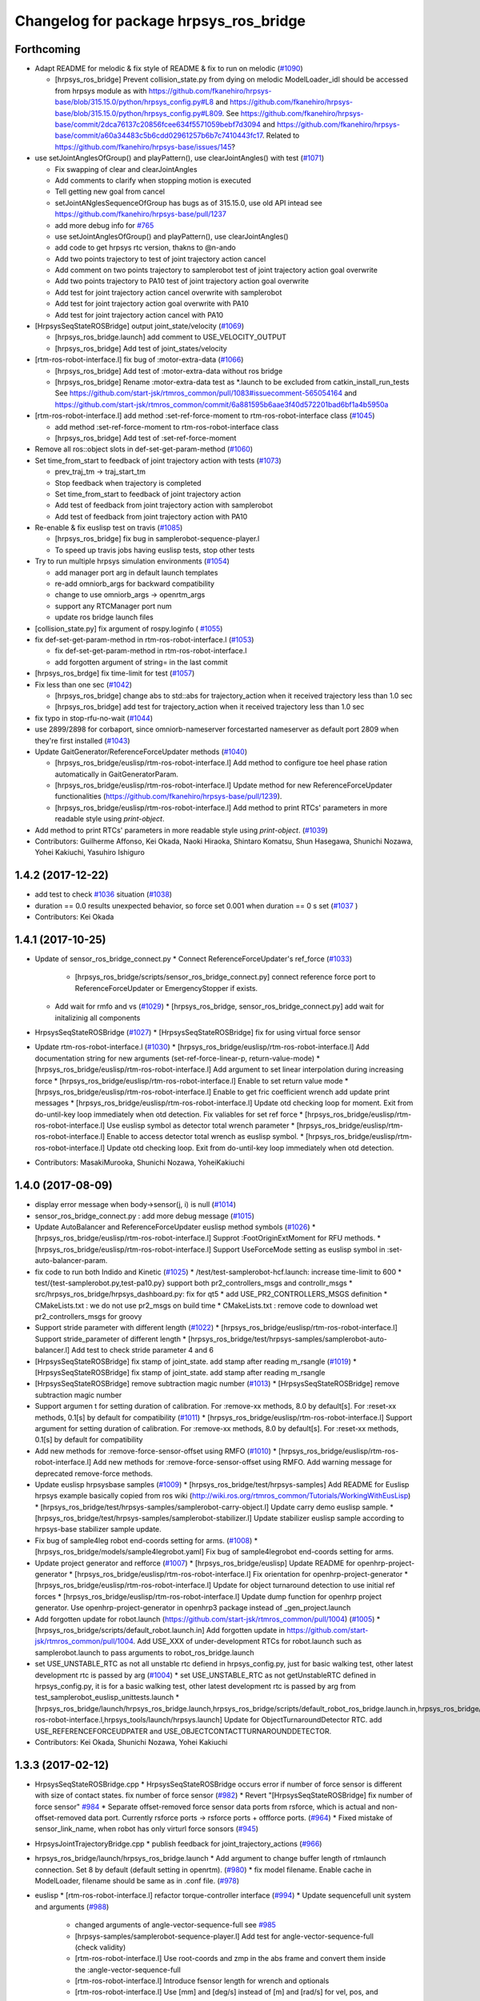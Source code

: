 ^^^^^^^^^^^^^^^^^^^^^^^^^^^^^^^^^^^^^^^
Changelog for package hrpsys_ros_bridge
^^^^^^^^^^^^^^^^^^^^^^^^^^^^^^^^^^^^^^^

Forthcoming
-----------
* Adapt README for melodic & fix style of README & fix to run on melodic (`#1090 <https://github.com/start-jsk/rtmros_common/issues/1090>`_)

  * [hrpsys_ros_bridge] Prevent collision_state.py from dying on melodic
    ModelLoader_idl should be accessed from hrpsys module as with https://github.com/fkanehiro/hrpsys-base/blob/315.15.0/python/hrpsys_config.py#L8 and https://github.com/fkanehiro/hrpsys-base/blob/315.15.0/python/hrpsys_config.py#L809.
    See https://github.com/fkanehiro/hrpsys-base/commit/2dca76137c20856fcee634f5571059bebf7d3094 and https://github.com/fkanehiro/hrpsys-base/commit/a60a34483c5b6cdd02961257b6b7c7410443fc17.
    Related to https://github.com/fkanehiro/hrpsys-base/issues/145?

* use setJointAnglesOfGroup() and playPattern(), use clearJointAngles() with test (`#1071 <https://github.com/start-jsk/rtmros_common/issues/1071>`_)

  * Fix swapping of clear and clearJointAngles
  * Add comments to clarify when stopping motion is executed
  * Tell getting new goal from cancel
  * setJointANglesSequenceOfGroup has bugs as of 315.15.0, use old API intead
    see https://github.com/fkanehiro/hrpsys-base/pull/1237
  * add more debug info for `#765 <https://github.com/start-jsk/rtmros_common/issues/765>`_
  * use setJointAnglesOfGroup() and playPattern(), use clearJointAngles()
  * add code to get hrpsys rtc version, thakns to @n-ando
  * Add two points trajectory to test of joint trajectory action cancel
  * Add comment on two points trajectory to samplerobot test of joint trajectory action goal overwrite
  * Add two points trajectory to PA10 test of joint trajectory action goal overwrite
  * Add test for joint trajectory action cancel overwrite with samplerobot
  * Add test for joint trajectory action goal overwrite with PA10
  * Add test for joint trajectory action cancel with PA10

* [HrpsysSeqStateROSBridge] output joint_state/velocity (`#1069 <https://github.com/start-jsk/rtmros_common/issues/1069>`_)

  * [hrpsys_ros_bridge.launch] add comment to USE_VELOCITY_OUTPUT
  * [hrpsys_ros_bridge] Add test of joint_states/velocity

* [rtm-ros-robot-interface.l] fix bug of :motor-extra-data (`#1066 <https://github.com/start-jsk/rtmros_common/issues/1066>`_)

  * [hrpsys_ros_bridge] Add test of :motor-extra-data without ros bridge
  * [hrpsys_ros_bridge] Rename :motor-extra-data test as *.launch to be excluded from catkin_install_run_tests
    See https://github.com/start-jsk/rtmros_common/pull/1083#issuecomment-565054164 and https://github.com/start-jsk/rtmros_common/commit/6a881595b6aae3f40d572201bad6bf1a4b5950a

* [rtm-ros-robot-interface.l] add method :set-ref-force-moment to rtm-ros-robot-interface class (`#1045 <https://github.com/start-jsk/rtmros_common/issues/1045>`_)

  * add method :set-ref-force-moment to rtm-ros-robot-interface class
  * [hrpsys_ros_bridge] Add test of :set-ref-force-moment

* Remove all ros::object slots in def-set-get-param-method (`#1060 <https://github.com/start-jsk/rtmros_common/issues/1060>`_)
* Set time_from_start to feedback of joint trajectory action with tests (`#1073 <https://github.com/start-jsk/rtmros_common/issues/1073>`_)

  * prev_traj_tm -> traj_start_tm
  * Stop feedback when trajectory is completed
  * Set time_from_start to feedback of joint trajectory action
  * Add test of feedback from joint trajectory action with samplerobot
  * Add test of feedback from joint trajectory action with PA10

* Re-enable & fix euslisp test on travis (`#1085 <https://github.com/start-jsk/rtmros_common/issues/1085>`_)

  * [hrpsys_ros_bridge] fix bug in samplerobot-sequence-player.l
  * To speed up travis jobs having euslisp tests, stop other tests

* Try to run multiple hrpsys simulation environments (`#1054 <https://github.com/start-jsk/rtmros_common/issues/1054>`_)

  * add manager port arg in default launch templates
  * re-add omniorb_args for backward compatibility
  * change to use omniorb_args -> openrtm_args
  * support any RTCManager port num
  * update ros bridge launch files

* [collision_state.py] fix argument of rospy.loginfo ( `#1055 <https://github.com/start-jsk/rtmros_common/issues/1055>`_)
* fix def-set-get-param-method in rtm-ros-robot-interface.l (`#1053 <https://github.com/start-jsk/rtmros_common/issues/1053>`_)

  * fix def-set-get-param-method in rtm-ros-robot-interface.l
  * add forgotten argument of string= in the last commit

* [hrpsys_ros_brdge] fix time-limit for test (`#1057 <https://github.com/start-jsk/rtmros_common/issues/1057>`_)

* Fix less than one sec (`#1042 <https://github.com/start-jsk/rtmros_common/issues/1042>`_)

  * [hrpsys_ros_bridge] change abs to std::abs for trajectory_action  when it received trajectory less than 1.0 sec
  * [hrpsys_ros_bridge] add test for trajectory_action when it received trajectory less than 1.0 sec

* fix typo in stop-rfu-no-wait (`#1044 <https://github.com/start-jsk/rtmros_common/issues/1044>`_)
* use 2899/2898 for corbaport, since omniorb-nameserver forcestarted nameserver as default port 2809 when they're first installed (`#1043 <https://github.com/start-jsk/rtmros_common/issues/1043>`_)


* Update GaitGenerator/ReferenceForceUpdater methods (`#1040 <https://github.com/start-jsk/rtmros_common/issues/1040>`_)

  * [hrpsys_ros_bridge/euslisp/rtm-ros-robot-interface.l] Add method to configure toe heel phase ration automatically in GaitGeneratorParam.
  * [hrpsys_ros_bridge/euslisp/rtm-ros-robot-interface.l] Update method for new ReferenceForceUpdater functionalities (https://github.com/fkanehiro/hrpsys-base/pull/1239).
  * [hrpsys_ros_bridge/euslisp/rtm-ros-robot-interface.l] Add method to print RTCs' parameters in more readable style using *print-object*.

* Add method to print RTCs' parameters in more readable style using *print-object*. (`#1039 <https://github.com/start-jsk/rtmros_common/issues/1039>`_)

* Contributors: Guilherme Affonso, Kei Okada, Naoki Hiraoka, Shintaro Komatsu, Shun Hasegawa, Shunichi Nozawa, Yohei Kakiuchi, Yasuhiro Ishiguro

1.4.2 (2017-12-22)
------------------
* add test to check `#1036 <https://github.com/start-jsk/rtmros_common/issues/1036>`_ situation (`#1038 <https://github.com/start-jsk/rtmros_common/issues/1038>`_)
* duration == 0.0 results unexpected behavior, so force set 0.001 when duration == 0 s set (`#1037 <https://github.com/start-jsk/rtmros_common/issues/1037>`_ )
* Contributors: Kei Okada

1.4.1 (2017-10-25)
------------------
* Update of sensor_ros_bridge_connect.py
  * Connect ReferenceForceUpdater's ref_force (`#1033 <https://github.com/start-jsk/rtmros_common/pull/1033>`_)
    * [hrpsys_ros_bridge/scripts/sensor_ros_bridge_connect.py] connect reference force port to ReferenceForceUpdater or EmergencyStopper if exists.
  * Add wait for rmfo and vs (`#1029 <https://github.com/start-jsk/rtmros_common/pull/1029>`_)
    * [hrpsys_ros_bridge, sensor_ros_bridge_connect.py] add wait for initalizinig all components

* HrpsysSeqStateROSBridge (`#1027 <https://github.com/start-jsk/rtmros_common/pull/1027>`_)
  * [HrpsysSeqStateROSBridge] fix for using virtual force sensor

* Update rtm-ros-robot-interface.l (`#1030 <https://github.com/start-jsk/rtmros_common/pull/1030>`_)
  * [hrpsys_ros_bridge/euslisp/rtm-ros-robot-interface.l] Add documentation string for new arguments (set-ref-force-linear-p, return-value-mode)
  * [hrpsys_ros_bridge/euslisp/rtm-ros-robot-interface.l] Add argument to set linear interpolation during increasing force
  * [hrpsys_ros_bridge/euslisp/rtm-ros-robot-interface.l] Enable to set return value mode
  * [hrpsys_ros_bridge/euslisp/rtm-ros-robot-interface.l] Enable to get fric coefficient wrench add update print messages
  * [hrpsys_ros_bridge/euslisp/rtm-ros-robot-interface.l] Update otd checking loop for moment. Exit from do-until-key loop immediately when otd detection. Fix valiables for set ref force
  * [hrpsys_ros_bridge/euslisp/rtm-ros-robot-interface.l] Use euslisp symbol as detector total wrench parameter
  * [hrpsys_ros_bridge/euslisp/rtm-ros-robot-interface.l] Enable to access detector total wrench as euslisp symbol.
  * [hrpsys_ros_bridge/euslisp/rtm-ros-robot-interface.l] Update otd checking loop. Exit from do-until-key loop immediately when otd detection.

* Contributors: MasakiMurooka, Shunichi Nozawa, YoheiKakiuchi

1.4.0 (2017-08-09)
------------------
* display error message when body->sensor(j, i) is null (`#1014 <https://github.com/start-jsk/rtmros_common/issues/1014>`_)
* sensor_ros_bridge_connect.py : add more debug message (`#1015 <https://github.com/start-jsk/rtmros_common/issues/1015>`_)
* Update AutoBalancer and ReferenceForceUpdater euslisp method symbols (`#1026 <https://github.com/start-jsk/rtmros_common/issues/1026>`_)
  * [hrpsys_ros_bridge/euslisp/rtm-ros-robot-interface.l] Supprot :FootOriginExtMoment for RFU methods.
  * [hrpsys_ros_bridge/euslisp/rtm-ros-robot-interface.l] Support UseForceMode setting as euslisp symbol in :set-auto-balancer-param.

* fix code to run both Indido and Kinetic (`#1025 <https://github.com/start-jsk/rtmros_common/issues/1025>`_)
  * /test/test-samplerobot-hcf.launch: increase time-limit to 600
  * test/{test-samplerobot.py,test-pa10.py} support both pr2_controllers_msgs and controllr_msgs
  * src/hrpsys_ros_bridge/hrpsys_dashboard.py: fix for qt5
  * add USE_PR2_CONTROLLERS_MSGS definition
  * CMakeLists.txt : we do not use pr2_msgs on build time
  * CMakeLists.txt : remove code to download wet pr2_controllers_msgs for groovy

* Support stride parameter with different length (`#1022 <https://github.com/start-jsk/rtmros_common/issues/1022>`_)
  * [hrpsys_ros_bridge/euslisp/rtm-ros-robot-interface.l] Support stride_parameter of different length
  * [hrpsys_ros_bridge/test/hrpsys-samples/samplerobot-auto-balancer.l] Add test to check stride parameter 4 and 6

* [HrpsysSeqStateROSBridge] fix stamp of joint_state. add stamp after reading m_rsangle (`#1019 <https://github.com/start-jsk/rtmros_common/issues/1019>`_)
  * [HrpsysSeqStateROSBridge] fix stamp of joint_state. add stamp after reading m_rsangle

* [HrpsysSeqStateROSBridge] remove subtraction magic number (`#1013 <https://github.com/start-jsk/rtmros_common/issues/1013>`_)
  * [HrpsysSeqStateROSBridge] remove subtraction magic number

* Support argumen t for setting duration of calibration. For :remove-xx methods, 8.0 by default[s]. For :reset-xx methods, 0.1[s] by default for compatibility (`#1011 <https://github.com/start-jsk/rtmros_common/issues/1011>`_)
  * [hrpsys_ros_bridge/euslisp/rtm-ros-robot-interface.l] Support argument for setting duration of calibration. For :remove-xx methods, 8.0 by default[s]. For :reset-xx methods, 0.1[s] by default for compatibility

* Add new methods for :remove-force-sensor-offset using RMFO (`#1010 <https://github.com/start-jsk/rtmros_common/issues/1010>`_)
  * [hrpsys_ros_bridge/euslisp/rtm-ros-robot-interface.l] Add new methods for :remove-force-sensor-offset using RMFO. Add warning message for deprecated remove-force methods.

* Update euslisp hrpsysbase samples (`#1009 <https://github.com/start-jsk/rtmros_common/issues/1009>`_)
  * [hrpsys_ros_bridge/test/hrpsys-samples] Add README for Euslisp hrpsys example basically copied from ros wiki (http://wiki.ros.org/rtmros_common/Tutorials/WorkingWithEusLisp)
  * [hrpsys_ros_bridge/test/hrpsys-samples/samplerobot-carry-object.l] Update carry demo euslisp sample.
  * [hrpsys_ros_bridge/test/hrpsys-samples/samplerobot-stabilizer.l] Update stabilizer euslisp sample according to hrpsys-base stabilizer sample update.

* Fix bug of sample4leg robot end-coords setting for arms. (`#1008 <https://github.com/start-jsk/rtmros_common/issues/1008>`_)
  * [hrpsys_ros_bridge/models/sample4legrobot.yaml] Fix bug of sample4legrobot end-coords setting for arms.

* Update project generator and refforce (`#1007 <https://github.com/start-jsk/rtmros_common/issues/1007>`_)
  * [hrpsys_ros_bridge/euslisp] Update README for openhrp-project-generator
  * [hrpsys_ros_bridge/euslisp/rtm-ros-robot-interface.l] Fix orientation for openhrp-project-generator
  * [hrpsys_ros_bridge/euslisp/rtm-ros-robot-interface.l] Update for object turnaround detection to use initial ref forces
  * [hrpsys_ros_bridge/euslisp/rtm-ros-robot-interface.l] Update dump function for openhrp project generator. Use openhrp-project-generator in openhrp3 package instead of _gen_project.launch

* Add forgotten update for robot.launch (https://github.com/start-jsk/rtmros_common/pull/1004) (`#1005 <https://github.com/start-jsk/rtmros_common/issues/1005>`_)
  * [hrpsys_ros_bridge/scripts/default_robot.launch.in] Add forgotten update in https://github.com/start-jsk/rtmros_common/pull/1004. Add USE_XXX of under-development RTCs for robot.launch such as samplerobot.launch to pass arguments to robot_ros_bridge.launch

* set USE_UNSTABLE_RTC as not all unstable rtc defiend in hrpsys_config.py, just for basic walking test, other latest development rtc is passed by arg (`#1004 <https://github.com/start-jsk/rtmros_common/issues/1004>`_)
  * set USE_UNSTABLE_RTC as not getUnstableRTC defined in hrpsys_config.py, it is for a basic walking test, other latest development rtc is passed by arg from test_samplerobot_euslisp_unittests.launch
  * [hrpsys_ros_bridge/launch/hrpsys_ros_bridge.launch,hrpsys_ros_bridge/scripts/default_robot_ros_bridge.launch.in,hrpsys_ros_bridge/euslisp/rtm-ros-robot-interface.l,hrpsys_tools/launch/hrpsys.launch] Update for ObjectTurnaroundDetector RTC. add USE_REFERENCEFORCEUDPATER and USE_OBJECTCONTACTTURNAROUNDDETECTOR.

* Contributors: Kei Okada, Shunichi Nozawa, Yohei Kakiuchi

1.3.3 (2017-02-12)
------------------

* HrpsysSeqStateROSBridge.cpp
  * HrpsysSeqStateROSBridge occurs error if number of force sensor is different with size of contact states. fix number of force sensor (`#982 <https://github.com/start-jsk/rtmros_common/issues/982>`_)
  * Revert "[HrpsysSeqStateROSBridge] fix number of force sensor" `#984 <https://github.com/start-jsk/rtmros_common/issues/984>`_
  * Separate offset-removed force sensor data ports from rsforce, which is actual and non-offset-removed data port. Currently rsforce ports -> rsforce ports + offforce ports. (`#964 <https://github.com/start-jsk/rtmros_common/issues/964>`_)
  * Fixed mistake of sensor_link_name, when robot has only virturl force sonsors (`#945 <https://github.com/start-jsk/rtmros_common/issues/945>`_)

* HrpsysJointTrajectoryBridge.cpp
  * publish feedback for joint_trajectory_actions (`#966 <https://github.com/start-jsk/rtmros_common/issues/966>`_)

* hrpsys_ros_bridge/launch/hrpsys_ros_bridge.launch
  * Add argument to change buffer length of rtmlaunch connection. Set 8 by default (default setting in openrtm). (`#980 <https://github.com/start-jsk/rtmros_common/issues/980>`_)
  * fix model filename. Enable cache in ModelLoader, filename should be same as in .conf file. (`#978 <https://github.com/start-jsk/rtmros_common/issues/978>`_)

* euslisp
  * [rtm-ros-robot-interface.l] refactor torque-controller interface (`#994 <https://github.com/start-jsk/rtmros_common/issues/994>`_)
  * Update sequencefull unit system and arguments (`#988 <https://github.com/start-jsk/rtmros_common/issues/988>`_)
    * changed arguments of angle-vector-sequence-full see `#985 <https://github.com/start-jsk/rtmros_common/issues/985>`_
    * [hrpsys-samples/samplerobot-sequence-player.l] Add test for angle-vector-sequence-full (check validity)
    * [rtm-ros-robot-interface.l] Use root-coords and zmp in the abs frame and convert them inside the :angle-vector-sequence-full
    * [rtm-ros-robot-interface.l] Introduce fsensor length for wrench and optionals
    * [rtm-ros-robot-interface.l] Use [mm] and [deg/s] instead of [m] and [rad/s] for vel, pos, and zmp.
    * [rtm-ros-robot-interface.l] Use [deg] instead of [rad] for jpos argument and remove jvs arg.
    * [rtm-ros-robot-interface.l] Use tm as [ms], previously [s].

  * [tm-ros-robot-interface.l] Update :reset-force-moment-offset to use :off force/moment vector (`#983 <https://github.com/start-jsk/rtmros_common/issues/983>`_)
  * [tm-ros-robot-interface.l] Added a missing keyword in def-set-get-method for TorqueControllerService. (`#972 <https://github.com/start-jsk/rtmros_common/issues/972>`_)
  * [tm-ros-robot-interface.l] Add euslisp interface for torque controller (`#965 <https://github.com/start-jsk/rtmros_common/issues/965>`_)
  * [datalogger-log-parser.l] Modify unit of cogvel [m] -> [mm] for euslisp (`#960 <https://github.com/start-jsk/rtmros_common/issues/960>`_)
  * [rtm-ros-robot-interface.l] Add get-go-pos-footsteps-sequence in rtm-ros-robot-interface.l and add test (`#965 <https://github.com/start-jsk/rtmros_common/issues/965>`_)
  * [rtm-ros-robot-interface.l] Update frame of wrench. Previously, wrench frame is mismatch with documentation string. Previous : local -> new : world. (`#963 <https://github.com/start-jsk/rtmros_common/issues/963>`_)
  * [rtm-ros-robot-interface.l] Add eefm force moment distribution weight parameter. (`#958 <https://github.com/start-jsk/rtmros_common/issues/958>`_)
  * [rtm-ros-robot-interface.l] add Eus interface of SequencePlayserService_setJointAnglesSequenceFull and add test in test/hrpsys-samples/samplerobot-sequence-player.l (`#954 <https://github.com/start-jsk/rtmros_common/issues/954>`_)
  * [datalogger-log-parser.l] Add sh reference force and support both rpy and 3x3 matrix for WAIST log(`#956 <https://github.com/start-jsk/rtmros_common/issues/956>`_)
  * [rtm-ros-robot-interface.l] update rfu interface for idl changed in https://github.com/fkanehiro/hrpsys-base/pull/1005 (`#952 <https://github.com/start-jsk/rtmros_common/issues/952>`_)
  * [datalogger-log-parser.l] Use joint-list length for datalogger joint angle conversion. (`#953 <https://github.com/start-jsk/rtmros_common/issues/953>`_)
    * Add simulation actual root coords reading and check for existance of RobotHardware0_servoState in datalogger. Fix setting of simulators' data parser names.
    *  Use joint-list length for datalogger joint angle conversion.
  * [rtm-ros-robot-interface.l] make directory for log files (`#951 <https://github.com/start-jsk/rtmros_common/issues/951>`_)

* [scripts/default_robot_ros_bridge.launch.in] Add nameserver argument for ros_bridge.launch (`#950 <https://github.com/start-jsk/rtmros_common/issues/950>`_)
* [test/hrpsys-samples/samplerobot-stabilizer.l] Update loadPattern sample because add-optional-data-from-rs-list is included in dump-seq-pattern-file (`#959 <https://github.com/start-jsk/rtmros_common/issues/959>`_)

* Contributors: Ryo Koyama, Kei Okada, Noriaki Takasugi, Ryo Terasawa, Shunichi Nozawa, Yohei Kakiuchi, Yoshimaru Tanaka, Iori Kumagai, Iori Yanokura, Juntaro Tamura

1.3.2 (2016-04-26)
------------------

* [fix] getFootStepParam interface according to upstream change. Remove rleg_coords and lleg_coords.
* [fix] HrpsysSeqStateROSBridgeImpl.cpp: sensor->localR is world coords
* [fix] Modified HrpsysSeqStateROSBridgeImpl to enable virtual force
* [fix] [rtm-ros-robot-interface.l] add time constant prameter according to upstream idl update
* [fix] [hrpsys_ros_bridge] Fix genjava problem by adding message_generation as build_depend
* [fix] getFootStepParam interface according to upstream change. Remove rleg_coords and lleg_coords.
* [fix] [hrpsys_ros_bridge]change D if D from hrpsys is empty
* [feat] [hrpsys_ros_bridge/test/test-samplerobot.py] add test programs to check frame_id of off_xxsensor and ref_xxsensor (#940)
* [feat] Set /robot/type param according to lower-case robot name such as samplerobot.
* [feat] [hrpsys_ros_bridge/test/test-samplerobot.*] add a test program for init of hcf
* [feat] fix collision visualization, color of sphere will be purple if collision occur
* [feat] .travis.yml : add test when old hrpsys-ros-bridge exists (#929)
* [feat] [hrpsys_ros_bridge/euslisp/rtm-ros-robot-interface.l] Add check for param existence for def-set-get-param-method to neglect idl mismatch error. Fix indent. (#933)
* [feat] [hrpsys_ros_bridge/euslisp/rtm-ros-robot-interface.l] Add reference force updater euslisp methods.
* [feat] [hrpsys_ros_bridge/euslisp/rtm-ros-robot-interface.l] Add object turnaround detector moment version interface.l
* [feat] Add define controller `#887 <https://github.com/start-jsk/rtmros_common/issues/887>`_
* [feat] Add leg limb controller setting.
* [feat] Add method to define joint trajectory controller by default setting.
* [feat] Add gopos overwrite and graspless manip mode to all demos
* [feat] Add example for graspless manip mode and gopos overwrite.
* [feat] Add euslisp interface for graspless manip mode.
* [feat] add a set-default-step-time-with-the-same-swing-time method
* [feat] add time constant prameter according to upstream idl update
* [feat] Add HrpsysSeqStateROSBridge tf rate test
* [feat] enable virtual force in HrpsysSeqStateROSBridgeImpl
* [feat] Enable to set subscription_type for DataPorts from hrpsys_ros_bridge.launch argument. Use new by default to keep backward compatibility.
* [feat] Add loading of optionalData from seq pattern file.
* [improve] add more mesage to prevent confusion
* [improve] Add setting for ReferenceForceUpdater
* [improve] Reset object turnaround detector's detector total wrench mode as TOTAL_FORCE in force estimation.
* [improve] Enable to set push_policy and push_rate for DataPorts from hrpsys_ros_bridge.launch argument. Use all and 50.0 by default to keep backward compatibility.
* [improve] Rename tf extract script for test and add comments for that
* [improve] add arguments(SIMULATOR_NAME\_[ANGLE,VELOCITY,TORQUE]) to hrpsys_ros_bridge.launch, for connecting rtc components other than RobotHardware
* [improve] add time constant prameter according to u… `#910 <https://github.com/start-jsk/rtmros_common/issues/910>`_
* [improve] add argument to set periodic time for object turning detection.
* [improve] define method to set/get emergency-stopper-paramMerge pull request `#865 <https://github.com/start-jsk/rtmros_common/issues/865>`_
* [improve] Suppress /tf publishing rate by tf_rate using Timer callback in ros.
* [improve] Separate updating odometry and imu into functions
* [improve] Update st param `#894 <https://github.com/start-jsk/rtmros_common/issues/894>`_
* [improve] add eefm_swing_rot_spring_gain / eefm_swing_pos_spring_gain as st param
* [improve] Update joint group and add test for limb controller
* [doc] [hrpsys_ros_bridge/euslisp/rtm-ros-robot-interface.l] In-code documentation improvement
* [doc] [hrpsys_ros_bridge/euslisp/rtm-ros-robot-interface.l] Set default documentation string for def-set-get-param-method setter and getter.
* [doc] [hrpsys_ros_bridge/euslisp/rtm-ros-robot-interface.l] Add argument documentation for :set-xxx methods.
* [doc] [hrpsys_ros_bridge/euslisp/README.md,hrpsys_ros_bridge/euslisp/rtm-ros-robot-interface.l] Update readme and euslisp documentation strings
* [doc] default documentation string for def-set-get-param-method setter and getter.
* [doc] In-code documentation improvement
* Contributors: Eisoku Kuroiwa, Kei Okada, Kentaro Wada, Masaki Murooka, Shunichi Nozawa, Yohei Kakiuchi, Yu Ohara, Iori Yanokura

1.3.1 (2015-12-16)
------------------
* deb release only targeting to indigo

* Fix for travis testing

  * [hrpsys_ros_bridge/test/test-samplerobot.test] Use joint_states instead of odom to check tf because joint_states is more related with tf and [Hz] printing. than odom `#880 <https://github.com/start-jsk/rtmros_common/pull/880>`_
  * [hrpsys_ros_bridge/test/test-samplerobot.test] Increase hzerror according to https://github.com/start-jsk/rtmros_common/issues/877#issuecomment-164669534. Current worst travis hz seem to be more than 300[Hz], so set 200[Hz] error. `#879 <https://github.com/start-jsk/rtmros_common/pull/879>`_
  * catkin.cmake: use ccache only for CI environment `#872 <https://github.com/start-jsk/rtmros_common/pull/872>`_
  * add depends from AutoBalancerService.hh to StabilizerService.hh `#872 <https://github.com/start-jsk/rtmros_common/pull/872>`_
  * [hrpsys_ros_bridge/test/hrpsys-samples/test_samplerobot_euslisp_unittests.launch] Increase time-limit for autobalancer euslisp test `#879 <https://github.com/start-jsk/rtmros_common/pull/879>`_

* Fasten script excution

  * [hrpsys_ros_bridge/scripts/sensor_ros_bridge_connect.py] Reduce unnecessary waiting for sensor port rosbridge connection. `#879 <https://github.com/start-jsk/rtmros_common/pull/879>`_

* Bug fix

  * [hrpsys_ros_bridge/src/HrpsysSeqStateROSBridge.cpp] Initialize prev_odom_acquired flag. `#879 <https://github.com/start-jsk/rtmros_common/pull/879>`_

* Add euslisp new example and update for example conf setting

  * [hrpsys_ros_bridge/test/hrpsys-samples/samplerobot-stabilizer.l] Add Stabilizer + loadPattern example for euslisp interface. `#875 <https://github.com/start-jsk/rtmros_common/pull/875>`_
  * [hrpsys_ros_bridge/catkin.cmake] Add Sequencer's optionalData setting for sample conf files. `#875 <https://github.com/start-jsk/rtmros_common/pull/875>`_

* Contributors: Kei Okada, Shunichi Nozawa

1.3.0 (2015-12-09)
------------------
* deb release only targeting to indigo

* [.travis.yml, hrpsys_ros_bridge/catkin.cmake] Enable travis euslisp test using USE_DEB=source and reducing make jobs and loads `#806 <https://github.com/start-jsk/rtmros_common/issues/806>`_

* Bug Fixes

  * [hrpsys_ros_bridge/euslisp/datalogger-log-parser.l] modify string conversion in RobotHardware0 (for robot name containing '_') `#848 <https://github.com/start-jsk/rtmros_common/issues/848>`_
  * [hrpsys_ros_bridge/euslisp/datalogger-log-parser.l] Add RobotHardware0_servoState data to robot state `#853 <https://github.com/start-jsk/rtmros_common/issues/853>`_
  * [hrpsys_ros_bridge/euslisp/datalogger-log-parser.l] Update unitsysetm conversion of angle-vector (rad->deg, m->mm) `#845 <https://github.com/start-jsk/rtmros_common/issues/845>`_
  * [hrpsys_ros_bridge/catkin.cmake] Fix typo for hrpsys_PREFIX `#843 <https://github.com/start-jsk/rtmros_common/issues/843>`_
  * [hrpsys_ros_bridge/euslisp/rtm-ros-robot-interface.l] Return detection mode. `#841 <https://github.com/start-jsk/rtmros_common/issues/841>`_
  * [hrpsys_ros_bridge/euslisp/rtm-ros-robot-interface.l] Update set force method. Add reset force. `#840 <https://github.com/start-jsk/rtmros_common/issues/840>`_
  * [hrpsys_ros_bridge/catkin.cmake] Update PDgain conf property name `#816 <https://github.com/start-jsk/rtmros_common/issues/816>`_
  * [hrpsys_ros_bridge/euslisp/rtm-ros-robot-interface.l] Fix for pos and rot ik thre `#803 <https://github.com/start-jsk/rtmros_common/issues/803>`_
  * [cmake/compile_robot_model.cmake] move location of set variable (compile_all_target) `#779 <https://github.com/start-jsk/rtmros_common/issues/779>`_
  * [src/hrpsys_ros_bridge/hrpsys_dashboard.py] Run event loop for 1 sec after showing splashwindow to force to load image immediately `#762 <https://github.com/start-jsk/rtmros_common/issues/762>`_
  * [euslisp/datalogger-log-parser.l] Warn message if wrong path is specified `#767 <https://github.com/start-jsk/rtmros_common/issues/767>`_
  * [euslisp/datalogger-log-parser.l]  Add limb-list first, Add st and abc properties to datalogger log parser `#761 <https://github.com/start-jsk/rtmros_common/issues/761>`_

* /off_xxsensor and /xxsensor

  * [hrpsys_ros_bridge/src/HrpsysSeqStateROSBridge.cpp] fix  /off_xxsensor frame_id `#867 <https://github.com/start-jsk/rtmros_common/issues/867>`_
  * [hrpsys_ros_bridge/src/HrpsysSeqStateROSBridge.cpp] fix frame_id of off_xxsensor `#855 <https://github.com/start-jsk/rtmros_common/issues/855>`_

* euslisp/rtm-ros-robot-interface.l : add/modify interfaces for new/updated rtc

  * [hrpsys_ros_bridge/test/hrpsys-samples/samplerobot-auto-balancer.l] Use 4limbs in startAutoBalancer when Groups has rarm and larm and  update sample. `#866 <https://github.com/start-jsk/rtmros_common/issues/866>`_
  * add reference remaining_time in /ref_contact_states `#857 <https://github.com/start-jsk/rtmros_common/issues/857>`_
  * Add method of servo-state `#853 <https://github.com/start-jsk/rtmros_common/issues/853>`_
  * Add calc velocity from velocity offset `#842 <https://github.com/start-jsk/rtmros_common/issues/842>`_
  * Add euslisp style argument for leg_default_translate_pos `#836 <https://github.com/start-jsk/rtmros_common/issues/836>`_
  * Add grasp controller interface methods.l `#831 <https://github.com/start-jsk/rtmros_common/issues/831>`_
  * Enable to set optional-data from robot and contact-state `#831 <https://github.com/start-jsk/rtmros_common/issues/831>`_
  * Add optionalData from euslisp rs-list `#822 <https://github.com/start-jsk/rtmros_common/issues/822>`_
  * add stabilizer-end-coords-list `#820 <https://github.com/start-jsk/rtmros_common/issues/820>`_
  * Update setter methods `#818 <https://github.com/start-jsk/rtmros_common/issues/818>`_
  * Add ":set-foot-steps-with-param-and-base-height" method in order to specify footstep with params and base height `#811 <https://github.com/start-jsk/rtmros_common/issues/811>`_
  * update default-zmp-offsets interface according to hrpsys-base change `#808 <https://github.com/start-jsk/rtmros_common/issues/808>`_
  * add an interface for multi legs footsteps `#795 <https://github.com/start-jsk/rtmros_common/issues/795>`_
  * get ref-capture-point from Stabilizer rtco `#794 <https://github.com/start-jsk/rtmros_common/issues/794>`_
  * update AutoBalancerParam according to https://github.com/fkanehiro/hrpsys-base/pull/750 `#786 <https://github.com/start-jsk/rtmros_common/issues/786>`_
  * get cp from Stabilizer rtc `#781 <https://github.com/start-jsk/rtmros_common/issues/781>`_
  * Update footstep methods to enable overwriting `#775 <https://github.com/start-jsk/rtmros_common/issues/775>`_
  * get emergency-mode from robot-interface `#772 <https://github.com/start-jsk/rtmros_common/issues/772>`_
  * Add calculation of sole edge `#759 <https://github.com/start-jsk/rtmros_common/issues/759>`_

* Add PointCloudROSBridge and RangeSensorROSBridge, and modify ImageSensorROSBridge `#785 <https://github.com/start-jsk/rtmros_common/issues/785>`_

  * [src/RangeSensorROSBridge.cpp] add intensity parameter for adding intensities `#802 <https://github.com/start-jsk/rtmros_common/issues/802>`_
  * [src/ImageSensorROSBridge.cpp] fix parsing camera parameter `#798 <https://github.com/start-jsk/rtmros_common/issues/798>`_
  * [src/ImageSensorROSBridge.cpp] fix bug / reset debug counter `#797 <https://github.com/start-jsk/rtmros_common/issues/797>`_
  * [hrpsys_ros_bridge/cmake/compile_robot_model.cmake] Use collada_urdf_jsk_patch in order to convert dae into urdf which can be used in gazebo `#793 <https://github.com/start-jsk/rtmros_common/issues/793>`_
  * [src/ImageSensorROSBridge.cpp] add camera param setter by ros parameter `#791 <https://github.com/start-jsk/rtmros_common/issues/791>`_
  * [src/PointCloudROSBridge.cpp] fix PointCloudROSBridge, color and frame `#790 <https://github.com/start-jsk/rtmros_common/issues/790>`_
  * [src/RangeSensorROSBridge.cpp] fix RangeSensorROSBridge / time_increment is zero `#788 <https://github.com/start-jsk/rtmros_common/issues/788>`_
  * [src/RangeSensorROSBridge.cpp] fix frame of RangeSensor `#789 <https://github.com/start-jsk/rtmros_common/issues/789>`_

* Add rsvel port (`#807 <https://github.com/start-jsk/rtmros_common/issues/807>`_)

  * [src/HrpsysSeqStateROSBridge.cpp, launch/hrpsys_ros_bridge.launch] add rsvel port to HrpSeqStateROSBridge read dq in order to add velocity values to joint_states
  * [hrpsys_ros_bridge/launch/hrpsys_ros_bridge.launch] add USE_VELOCITY_OUTPUT to arguments of rtmlaunch `#821 <https://github.com/start-jsk/rtmros_common/issues/821>`_

* Add ObjectTurnaroundDetector methods `#838 <https://github.com/start-jsk/rtmros_common/issues/838>`_

  * [src/hrpsys_ros_bridge/samplerobot_hrpsys_config.py] Update latest st parameter for torque control
  * [euslisp/rtm-ros-robot-interface.l] Add set-ref-force time `#838 <https://github.com/start-jsk/rtmros_common/issues/838>`_
  * [hrpsys_ros_bridge/euslisp/rtm-ros-robot-interface.l] Add ObjectTurnaroundDetector methods
  * [test/hrpsys-samples/samplerobot-carry-object.l] Add carry object euslisp sample `#838 <https://github.com/start-jsk/rtmros_common/issues/838>`_

* SLAM support

  * [hrpsys_ros_bridge/src/hrpsys_ros_bridge/hrpsys_dashboard.py] Add MapButton for SLAM and odometry `#869 <https://github.com/start-jsk/rtmros_common/issues/869>`_
  * [src/HrpsysSeqStateROSBridge.cpp] Transform twist from local to global in pose covarance calculation because pose is in global `#830 <https://github.com/start-jsk/rtmros_common/issues/830>`_
  * [src/HrpsysSeqStateROSBridge.cpp] Set root_link as child_frame_id and describe twist in child_frame_id coordinate `#828 <https://github.com/start-jsk/rtmros_common/issues/828>`_
  * [src/HrpsysSeqStateROSBridge.cpp] Fix covariance calculation in HrpsysSeqStateROSBridge: previous verision calculation only can be applied in nonhoronomic robot `#812 <https://github.com/start-jsk/rtmros_common/issues/812>`_
  * [src/HrpsysSeqStateROSBridge.cpp] Fix coordinate representation: omega in twist is global
  * [src/HrpsysSeqStateROSBridge.cpp] Calculate covariance of odometry in HrpsysSeqStateROSBridge
  * [src/HrpsysSeqStateROSBridge.cpp] update prev_odom only when odom is successfully updated in dt > 0
  * [src/HrpsysSeqStateROSBridge.cpp] Calculate angular twist

* Special joint support `#837 <https://github.com/start-jsk/rtmros_common/issues/837>`_

  * [models/samplespecialjointrobot.yaml, catkin.cmake] Add cmake setting and euscollada yaml for special joint robot

* add ContactState.msg, ContactStateStamped.msg, ContactStatesStamped.msg `#834 <https://github.com/start-jsk/rtmros_common/issues/834>`_

  * [msg/ContactState.msg] Add frame_id to contact states messages
  * [launch/hrpsys_ros_bridge.launch, src/HrpsysSeqStateROSBridge{,cpp,.h,Impl.cpp,Impl.h}] separate ContactStates.msg into ContactState.msg, ContactStateStamped.msg and ContactStatesStamped.msg
  * [hrpsys_ros_bridge/euslisp/rtm-ros-robot-interface.l] Add euslisp interface to get contact states
  * [hrpsys_ros_bridge/src/HrpsysSeqStateROSBridge.cpp] add contact states publisher of AutoBalancer and Stabilizer
  * [msg/ContactState.msg] add ContactStates.msg for legged robots

* Sample codes

  * [src/hrpsys_ros_bridge/sample4legrobot_hrpsys_config.py, src/hrpsys_ros_bridge/sample4legrobot_hrpsys_config.py] set ThermoLimiter parameters to decrease debug messages `#849 <https://github.com/start-jsk/rtmros_common/issues/849>`_
  * [src/hrpsys_ros_bridge/sample4legrobot_hrpsys_config.py] update sample4legrobot st and abc parameters, set st and abc parameters `#847 <https://github.com/start-jsk/rtmros_common/issues/847>`_
  * [hrpsys_ros_bridge/src/hrpsys_ros_bridge/samplerobot_hrpsys_config.py] Update st vertices setting `#819 <https://github.com/start-jsk/rtmros_common/issues/819>`_
  * [src/hrpsys_ros_bridge/sample4legrobot_hrpsys_config.py,  models/sample4legrobot.yaml, euslisp/sample4legrobot-interface.l,  catkin.cmake] Add sample4legrobot generation if exists `#817 <https://github.com/start-jsk/rtmros_common/issues/817>`_
  * [euslisp/sample4legrobot-interface.l] Update path hrpsys_ros_bridge_tutorials -> hrpsys_ros_bridge `#817 <https://github.com/start-jsk/rtmros_common/issues/817>`_
  * [catkin.cmake] Add check for sample_4leg_robot existence `#817 <https://github.com/start-jsk/rtmros_common/issues/817>`_
  * [hrpsys_ros_bridge/src/hrpsys_ros_bridge/samplerobot_hrpsys_config.py] Update st damping parameters `#809 <https://github.com/start-jsk/rtmros_common/issues/809>`_
  * [hrpsys_ros_bridge/catkin.cmake, src/hrpsys_ros_bridge/samplerobot_hrpsys_config.py, test/hrpsys-samples/test_samplerobot_euslisp_unittests.launch]  Enable euslisp unittest for unstable rtcs `#806 <https://github.com/start-jsk/rtmros_common/issues/806>`_
  * [scripts/default*.launch.in,,cmake/compile_robot_model.cmake] Use arguments to specify whether unstable or not `#806 <https://github.com/start-jsk/rtmros_common/issues/806>`_
  * [hrpsys_ros_bridge/test/hrpsys-samples/samplerobot-unittest.l, samplerobot-auto-balancer.l] Update auto-balancer test functions and update unittest order `#806 <https://github.com/start-jsk/rtmros_common/issues/806>`_
  * [hrpsys_ros_bridge/test/hrpsys-samples/test_samplerobot_euslisp_unittests.launch] Add collision detector test `#805 <https://github.com/start-jsk/rtmros_common/issues/805>`_

* Move euslisp sample code from roseus_tutorials `#800 <https://github.com/start-jsk/rtmros_common/issues/800>`_

  * [hrpsys_ros_bridge/test/hrpsys-samples/test_samplerobot_euslisp_unittests.launch] Add rostest launch file for euslisp unittest and use .launch instead of .test.
  * [hrpsys_ros_bridge/test/hrpsys-samples, hrpsys_ros_bridge/euslisp/samplerobot-interface.l] Fix package name for sample robot euslisp files (hrpsys_ros_bridge_tutorials -> hrpsys_ros_bridge)

* Use emergency stopper by default for unstable rtc robots  `#760 <https://github.com/start-jsk/rtmros_common/issues/760>`_

  * [hrpsys_ros_bridge/cmake/compile_robot_model.cmake] Use emergency stopper by default for unstable rtc robots
  * [hrpsys_ros_bridge/euslisp/rtm-ros-robot-interface.l] Add method for emergency stop methods
  * [hrpsys_ros_bridge/euslisp/rtm-ros-robot-interface.l] Enable to set rosbridge name for idl srv methods.
  * [hrpsys_ros_bridge/launch/hrpsys_ros_bridge.launch] Add emergency stopper ROSBridges
  * [scripts/diagnostics.py] publish diagnostic of emergency_mode from diagnostics.py `#780 <https://github.com/start-jsk/rtmros_common/issues/780>`_
  * [src/HrpsysSeqStateROSBridge{,cpp,.h,Impl.cpp,Impl.h}] publish emergency_mode from EmergencyStopper rtc `#763 <https://github.com/start-jsk/rtmros_common/issues/763>`_

* Contributors: Eisoku Kuroiwa, Kei Okada, Masaki Murooka, Ryohei Ueda, Shunichi Nozawa, Tatsuya Ishikawa, Yohei Kakiuchi, Yuta Kojio, Iori Kumagai

1.2.14 (2015-06-23)
-------------------
* [hrpsys_ros_bridge] Add splash screen to hrpsys dashboard
* Enable to set step time for each foot steps and update documentation
* Add emergency walking stop and update documentations
* [hrpsys_ros_bridge] set position of imu_floor zero
* Add method to get remaining foot steps and displaying method
* [cmake_compile_robot_model.cmake] get_filename_component DIRECTORY is only available > cmake 2.8.12
* Publish cop position in end link frame
* Publish COP for each end effectors. COPInfo is provided by Stabilizer.
* Add --use-robot-hrpsys-config argument to compile robot old (added to compile robot in 54e64bf3c4131fc907c6b7c0a34d728f82948e76)
* Contributors: Kei Okada, Ryohei Ueda, Shunichi Nozawa

1.2.13 (2015-06-11)
-------------------
* [launch/hrpsys_ros_bridge.launch] Add USE_ROBOT_POSE_EKF
* [euslisp/rtm-ros-robot-interface.l] fix typo
* [euslisp/rtm-ros-robot-interface.l] Add :adjust-foot-steps-roll-pitch to reset current foot steps
* [euslisp/rtm-ros-robot-interface.l] Add toe heel angle for :set-foot-steps-with-param-no-wait
* [euslisp/rtm-ros-robot-interface.l] Add argument for transition times
* [euslisp/rtm-ros-robot-interface.l] Use current foot midcoords of rleg and lleg in roll pitch method
* [euslisp/rtm-ros-robot-interface.l] Add adjust footsteps euslisp interface
* [euslisp/datalogger-log-parser.l] Add function to dump seq pattern file from datalogger log
* [euslisp/rtm-ros-robot-interface.l,uslisp/rtm-ros-robot-interface.l] Add force moment param zerosettin method and use it in calib program
* [euslisp/rtm-ros-robot-interface.l] raise error when bridged service call failed
* [euslisp/rtm-ros-robot-interface.l] Make interpolation-time in sync-controller shorter
* [euslisp/rtm-ros-robot-interface.l] Add :set-foot-steps-with-base-height
* [euslisp/rtm-ros-robot-interface.l] Fix typo in start method. Start auto balancer by legs.
* [euslisp/rtm-ros-robot-interface.l] Add euslisp methods for default unstable controllers
* [src/HrpsysSeqStateROSBridge.cpp] imu_floor again
* [src/hrpsys_ros_bridge/hrpsys_dashboard.py] add st/abc/ic start at once button
* [hrpsys_ros_bridge/cmake/compile_robot_model.cmake] Enable to specify robot specific hrpsys_config.py
* [launch/hrpsys_ros_bridge.launch] Add argument to specify periodic rate of seq ros bridge
* [euslisp/rtm-ros-robot-interface.l] add hours, minutes and seconds for :save-log
* [.travis.yaml, hrpsys_ros_bridge/catkin.cmake] add eusdoc
* [euslisp/rtm-ros-robot-interface.l] Support t or nil in setter arguments
* Contributors: Eisoku Kuroiwa, Kei Okada, Ryohei Ueda, Shunichi Nozawa, Yohei Kakiuchi, Iori Kumagai

1.2.12 (2015-04-27)
-------------------
* [euslisp/rtm-ros-robot-interface.l] Update function to calculate toe heel offset. Support both pos and zmp and add documentation
* [hrpsys_ros_bridge/cmake/compile_robot_model.cmake] fix for --conf option with comment
* Contributors: Kei Okada, Shunichi Nozawa

1.2.11 (2015-04-25)
-------------------

* [catkin.cmake] add depend to pr2_controllers_msgs in catpkin_package
* [cmake/compile_robot_model.cmake] fix dependency add_custom_depend need to DEPEND to other target
* [euslisp/rtm-ros-robot-interface.l] Add calculate-toe-heel-pos-offsets and set-foot-steps-with-param
* Contributors: Kei Okada, Shunichi Nozawa

1.2.10 (2015-04-24)
-------------------
* add rewrited version of compile_robot_model.cmake

  * [compile_robot_model.cmake] generate controller_config even if yaml is not found
  * [compile_robot_model.cmake] use add_custom_target/command for eusif and launch, set PROJECT_PKG_NAME
  * [compile_robot_model.cmake] rewrite everything from scratch

* euslisp

  * [rtm-ros-robot-interface.l] Add method to align footsteps    with roll or pitch angle
  * [datalogger-log-parser.l] change max-line count method
  * [rtm-ros-robot-interface.l] Add sync-controller method, which preserve limb-controller angle before remove-joint-group is called.
  * [rtm-ros-robot-interface.l] Enable to set gravitational acceleration for calculating st parameter

* [HrpsysSeqStateROSBridgeImpl.{cpp,h}] display more debug info for diagnostics
* [cmake/compile_robot_model.cmake] Revert "compile_robot contains output files, not targets"
* [hrpsys_ros_bridge/package.xml] Limits dependent pkg version to avoid critical error in downstream (tork-a/rtmros_nextage/#160)
* Contributors: Eisoku Kuroiwa, Isaac IY Saito, Kei Okada, Shunichi Nozawa, Iori Kumagai

1.2.9 (2015-04-11)
------------------
* [package.xml] remove pr2_controllers, add pr2_controller_msgs, pr2_msgs, control_msgs package.xml

* [collision_state] fix to work collision state

  * [collision_state.py] fix minor bug of collision_state.py CORBA.OBJECT_NOT_EXIST -> omniORB.CORBA.OBJECT_NOT_EXIST
  * [collision_state.py] check isActive() to avoid raise error during servo on phase

* [hrpsys_ros_bridge/catkin.cmake]

  * move rtmlaunch/rtmtest from hrpsys_ros_bridge to openrtm_tools, add envhook for catkin users

* [hrpsys_tools/hrpsys.launch] support DEBUG_HRPSYS argument to run rtcd with gdb

* [hrpsys_ros_bridge/cmake/compile_robot_model.cmake]

  * Add dependency from the files generated by  export_collada to compile_robots in order to prevent parallel execution  of export_collada
  * Check current if scope has parent scope when set  variable in PARENT_SCOPE in compile_robot_model.cmake to supress warning messages
  * Fix serious typo: daefile -> _daefile in compile_robot_model.cmake
  * fix warning in if/endif macro
  * compile_robtos should be list of all generated lisp file, not targets

* [euslisp/rtm-ros-robotics-interface.l]

  * Add impedance controller mode getter method
  * Return Euslisp coordinates from :get-foot-step-param
  * Add methods to get Euslisp style parameters from IDL enum type
  * Add comments for st methods
  * Add methods to tune st parameter
  * Add functions to calculate eefm st parameters
  * Fix order of ee setting
  * Pass arguments for joint-properties to ProjectGenerator

* Contributors: JAXON, Kei Okada, Ryohei Ueda, Shunichi Nozawa

1.2.8 (2015-03-09)
------------------
* [hrpsys_ros_bridge] Do not run collada_to_urdf parallel. In order to
  avoid parallel execution of collada_to_urdf, add tricky dependency
* Add graspless manip mode euslisp interface
* [test-*.py] test name could not contain minus? any changet to underscore (http://answers.ros.org/question/197377/rostest-not-finding-the-actual-test/)
* [test-samplerobot.py] fix syntax error on loadPattern
* update for legged robot
* Sample.pos is not installed via deb package, see https://github.com/fkanehiro/openhrp3/issues/46
* Fix rmfo sensor argument
* copy rtmlaunch,rtmtest to global_bin when compile
* Add method to calculate go-velocity param from velocity center offset
* Add menus for unstable rtcs (not used by default)
* Add setting for HrpsysConfigurator in hrpsys dashboard and apply it to servoOn/Off menu (disabled by default).
* Remove unused initial leg offsetting because this is implemented AutoBalancer's setFootSteps
* [hrpsys_ros_bridge] Refactor compile_robot_model.cmake
* Use ee name for impedance methods
* [hrpsys_ros_bridge] collision_state.py:  need to wait for activate
* [hrpsys_ros_bridge] sensor_ros_bridge_connect.py: wait for sh, sometimes we can not find them
* Update impedance start/stop methods
* [hrpsys_ros_bridge] Do not call export_collada in parallel
* Update :reset-force-moment-offset funcs and add documents
* Update documentation strings for ImpedanceController and Ref forces
* [hrpsys_ros_bridge] Fix path for catkin build
* pass :rarm instead of 'rhsensor' or 'rasensor' to :set-forcemoment-offset-param
* Add seq base pos and rpy methods
* Remove duplicated method and fix argument passing for imp methods
* Contributors: Kei Okada, Ryohei Ueda, Shunichi Nozawa, Eisoku Kuroiwa

1.2.7 (2015-01-06)
------------------
* Add :reference-root-coords method for log
* Update datalogger parser time parsing and robothardware naming
* Add euslisp methods for seq wait interpolation and co get status
* Enable virtual force setting. Read conf file in HrpsysSeqStateROSBridge and connect vfs ports if exists
* Add set ref force and moment methods. Enable vforcesensors
* change robot-init function to pass arguments to initializer
* Set default name as co
* Use segment name of body_info as collision detection frame_id
* Add argument to select collision_state.py activation because collision_state.py can be launched in hrpsys_ros_bridge.launch
* Enable to configure collision detector instance name
* Use subscription_type as new to avoid influence on realtime process
* (rtm-ros-robot-interface) : Add optionaldata for dump-seq-pattern-file
* (rtm-ros-robot-interface) : Add function to load seq pattern file and euslisp list from it.
* (rtm-ros-robot-interface) : Add documentation string for dump-seq-pattern-file
* Fix frame of loadPattern
* Add euslisp interface method for reference wrench
* Publish reference wrench from StateHolder wrench data ports. Check existence of wrench ports because hrpsys-base 315.1.9 does not have wrench ports in Seq and Sh.
* Add RMFO calib readme
* Update RMFO calibration sequence. Use parameter file
* Add load and dump rmfo param methods
* Separate robot date string as method and fix :save-log default argument
* on indigo, hrpsys is not ros-catkin package
* fix for new packaging openrtm/hrpsys (compile package directoly from original repository)
* Fix typo of hrpsys_ros_bridge.launch
* Add USE_HRPSYS_PROFILE to toggle whether running hrpsys_profile
* Add parameter ~publish_sensor_tf to HrpsysSeqStateROSBridge to toggle
  publishing tf frames of the sensors
* Fix unitsystem for documentation
* Add directory to generate Euslisp documentation
* Enable to set integer enum values
* (rtm-ros-robot-interface) : Fix typo in save-log
* (rtm-ros-robot-interface) : Add date string and robot name to Datalogger log name by default.
* (rtm-ros-robot-interface) : Update seq methods. Revise set-interpolation-mode using defconst param and remove deprecated dump-seq parttern
* Merge remote-tracking branch 'origin/master' into tmp_update_impedance_controller_methods
* (rtm-ros-robot-interface) : Update impedance controller setter and getter
* (rtm-ros-robot-interface) : Remove deprecated euslisp interface and functions.
* Update rtmbuild_init to specify dependency of generate_messages and
  add new service interface to HrpsysSeqStateROSBridge to specify transformation
  for each sensor
* Merge pull request #583 from eisoku9618/update-print-end-effector-parameter-conf-from-robot
  Merged.
* do not print a leading colon of :rarm
* (rtm-ros-robot-interface) : Enable to set st algorithm as Euslisp symbol.
* remove unnecessary white spaces
* rename total time of 1 cycle from RobotHardware0 to Summary
* add eps_of_rh variable in order to reduce unnecessary for loop
* (test-samplerobot) : Import all srv files in test-samplerobot.py discussed in https://github.com/start-jsk/rtmros_common/issues/558
* (default_robot*.launch.in) : Add argument for precreate controller
* (rtm-ros-robot-interface) : Update :set-gait-generator-param method to use defconstant enum values and add printing method
* (datalogger-log-parser) : Add abc baseTform reading
* Contributors: Kei Okada, Ryohei Ueda, Shunichi Nozawa, Yohei Kakiuchi, Eisoku Kuroiwa

1.2.6 (2014-10-10)
------------------
* set time-limit to 300
* (test-samplerobot.py) fix test case, since /clock is sync with hrpsys time, so we can use more strict settings
* fix test code for changing 0.002
* (rtm-ros-robot-interface) : Add documentation strings for state methods and rearrange it. Add logger documentation.
* Contributors: Kei Okada, Shunichi Nozawa

1.2.5 (2014-10-04)
------------------
* Improvement on rtm-ros-robot-interface, datalogger-log-parser, samplerobot
* Fix stamp of odom and imu
* Improve dependency: robot_pose_ekf.launch, robot_pose_ekf
* Contributors: Kei Okada, Shunichi Nozawa, YoheiKakiuchi

1.2.4 (2014-09-08)
------------------
* (test/test-pa10.test) support GUI argument
* (test/test-pa10.py)   add test for /command
* (hrpsys_ros_bridge/src/HrpsysJointTrajectoryBridge.cpp) support <controller>/command, see #537
* (README.md) fix document, based on snozawa's comment
* Contributors: Kei Okada

1.2.3 (2014-09-03)
------------------

1.2.2 (2014-08-31)
------------------
* (rtm-ros-robot-interface)

  * Define Euslisp setter and getter from param slots names
  * Update set-st-param for Stabilizer
  * Add KalmanFilter ROS Bridge and euslisp interface to hrpsys_ros_bridge.launch
  * Add calibrate-inertia-sensor
  * Add new arguments for new st param
  * Fix end-effector name (without colon) according to https://github.com/fkanehiro/hrpsys-base/pull/301
  * Update abc and st euslisp interface according to idl update, `fkanehiro/hrpsys-base#239 <https://github.com/fkanehiro/hrpsys-base/issues/239>`_
  * Access robot-state's imu in callback to fix https://github.com/start-jsk/rtmros_tutorials/issues/67
* Use catkin_make -C to change direcotry (Fix `#523 <https://github.com/start-jsk/rtmros_common/issues/523>`_)
* (datalogger-log-parser.l)

  * Support https://github.com/jsk-ros-pkg/jsk_pr2eus/commit/3200b63dfcbd3c02b919fe6ad03c425e5057ee5c commit
  * Support both reference worldcoords and actual worldcoords ;; StateHolder's value is reference and kf is actual.
* added make-default-ForceCalibPosesForLegs to euslisp/calib-force-sensor-params.l
* (Force sensor)

  * fixed accessing to force sensor in calibration function
  * fix AbsoluteForceSensorService -> RemoveForceSensorLinkOffsetService
* (compile_robot_model.cmake, hrpsys.launch, hrpsys_tools_config.py) Add argument to use Unstable RTC List and configure it from cmake discussed in https://github.com/start-jsk/rtmros_gazebo/pull/61
* Contributors: Kei Okada, Kunio Kojima, Shunichi Nozawa, Masaki Murooka, Isaac IY Saito

1.2.1 (2014-06-23)
------------------
* add euscollada path for compile collada model
* Merge pull request #495 from k-okada/add_servo_controller
  hrpsys_ros_bridge.launch: add servo controller
* (datalogger-log-parser.l) : Check existence of zmp value and rpy value
* hrpsys_ros_bridge.launch: add servo controller fix rtmlaunch options (thanks to @hyaguchijsk)
* does not use group tag, just use unless tag to disable connection
  between sh.rtc:baseTformOut and baseTform
* (hrpsys_ros_bridge/package.xml) run_depend on ipython
* (hrpsys_ros_bridge/package.xml) Sort in alphabetical order
* (rtm-ros-robot-interface.l, datalogger-log-parser.l) Update imu euslisp methods ;; We should use /imu instead of tf according to https://github.com/start-jsk/rtmros_common/pull/477
* hrpsys_ros_bridge/euslisp/datalogger-log-parser.l:add reading zmp data from hrpsys log file
* Merge pull request #458 from snozawa/rotate_camera_z_axis
  Rotate sensor->localR 180[deg] because OpenHRP3 camera -Z axis equals to ROS camera Z axis
* Merge pull request #477 from garaemon/add-imu-topic-remove-imu-floor
  Add /imu topic and /odom topic remove imu_floor
* Merge pull request #460 from k-okada/hrpsys_version_gte
  set hrpsys version greater than 315.2.0
* update pa10 test code
* publish Imu value to /imu topic and odometory value to /odom.
* fix ProjectGenerator path for compile_collada_model
* update .gitignore for auto generated files under hrpsys_ros_bridge directory
* rtmlaunch; Add usage api doc
* hrpsys_ros_bridge/euslisp/datalogger-log-parser.l : update state methods and add eof check
* hrpsys_ros_bridge/README.md, hrpsys_ros_bridge/euslisp/README.md : add README for hrpsys_ros_bridge and euslisp usage
* hrpsys_ros_bridge/euslisp/datalogger-log-parser.l : support force sensor reading
* hrpsys_ros_bridge/euslisp/rtm-ros-robot-interface.l : update sensor accessor commited in https://github.com/euslisp/jskeus/pull/92
* (package.xml files) Update repository URLs
* (start-jsk/rtmros_common/pull/397) hrpsys_ros_bridge/launch/hrpsys_ros_bridge.launch, hrpsys_ros_bridge/scripts/sensor_ros_bridge_connect.py : rename AbsoluteForceSensor => RemoveForceSensorLinkOffset
* (collision_detector.launch) add default model file path using one fromreal robot
* ( https://github.com/start-jsk/rtmros_gazebo/issues/44 ) hrpsys_dashboard.py: add 'import re' for using regular expression
* add generation of hrpsys_config for robots using unstable RTCs ;; add configuration for unstable RTCs in cmake ;; by default, do not nothing, so there will be no side effect for robots only using Stable RTCs
* set RTCTREE_NAMESERVERS environment variables, for #453
* pass args to super class
* set hrpsys version greater than 315.2.0
* Rotate sensor->localR 180[deg] because OpenHRP3 camera -Z axis equals to ROS camera Z axis http://www.openrtp.jp/openhrp3/jp/create_model.html
* add samplerobot.rviz
* hrpsys_ros_bridge/collision_state.py) Use logerr to highlight an error that could be overlooked
* (HrpsysJointTrajectoryBridge) ros cpp style macro applied.
* Contributors: Isaac Desu Saito, Isaac IY Saito, Isaac Isao Saito, Kei Okada, Kunio Kojima, Ryohei Ueda, Tatsushi Karasawa, YoheiKakiuchi, mmurooka, nozawa

1.2.0 (2014-05-14)
------------------

* bump to 1.2.0for hrpsys 315.2.0

1.0.12 (2014-05-06)
-------------------
* (collision_detector.launch) typo
* use odom instad of imu_floor
* do not connect port when afs is not found
* set WALKING and IMPEDANCE controller as non-default RTC
* update generate config.yaml
* add both Robot(Robot)0 and RobotHadware0 in datalogger
* add scripts for auto generating controller config yaml
* Use subprocess.Popen rather than check_call in order to call
  external process asynchronouslly
* pass argument to get-ROSBridge-method-defmacro method
* add generating urdf file to compile_robot_model.cmake
* Merge pull request #433 from k-okada/do_not_compile_idl_twice
  do not update manifets.xml and copy idl when it is not needed (#429)
* implement hrpsys_dashboard base on rqt, not on rxtools
* do not update manifets.xml and copy idl when it is not needed (#429)
* rename base-pos and base-rpy => root-pos and root-rpy
* add reading of datalogger properties
* set REALTIME=ture as default
* update :start-auto-balancer and :stop-auto-balancer method according to hrpsys-base trunk update at https://code.google.com/p/hrpsys-base/source/detail?r=1039  commit ;; we do not need to change usage of these methods
* Contributors: Isaac Saito, Kei Okada, Ryohei Ueda, YoheiKakiuchi, Shunichi Nozawa

1.0.11 (2014-04-16)
-------------------
* use random staritng  port number for rtm_naming, also try to continue if name server is already running
* Contributors: Kei Okada

1.0.10 (2014-04-15)
-------------------
* remove sed to comment out pr2_controllers
* Contributors: Kei Okada

1.0.9 (2014-04-14)
------------------
* (hrpsys_ros_bridge) add git to build_depend
* Contributors: Isaac IY Saito

1.0.8 (2014-04-14)
------------------
* use git:// for download pr2_controllers (potential fix for `#410 <https://github.com/start-jsk/rtmros_common/issues/410>`_)
* add rosdnode to depends(see https://github.com/jsk-ros-pkg/jsk_roseus/pull/65, `#411 <https://github.com/start-jsk/rtmros_common/issues/411>`_)
* add euscollada_SOURCE_PREFIX and euscollada_PREFIX
* use start_omninames.sh for rosdevel build environment, see `#400 <https://github.com/start-jsk/rtmros_common/issues/400>`_
* remove deprecate function to generate conf parameter
* Added procps, hostname, net-tools build_depends. These tools are used during building and testing
* Contributors: Kei Okada, Scott K Logan, Shunichi Nozawa

1.0.7 (2014-03-20)
------------------
* call find_package(catkin) fist
* `#22 <https://github.com/start-jsk/rtmros_common/issues/22>`_: add PROJECT_NAME to the target used in compile_robot_model to avoid collision of the target names
* add rostest/hrpsys_tools to depends and find_package
* hrpsys_ros_bridge: (test-compile-robot.launch) add test-compile-robot.launch (but is is not includeded in CMakeLists.txt and use .launch instead of .test due to Issue `#87 <https://github.com/start-jsk/rtmros_common/issues/87>`_), fix compile_robot_model.cmake work with devel of hrpsys_ros_bridge, disable launch script from test-compile-robot.sh
* hrpsys_ros_bridge: add test-compile-robot.sh test-compile-robot.xml  test-compile-robot.cmake
* check hrpsys_ros_bridge SOURCE_DIR for both SOURCE_DIR and PREFIX
* hrpsys_ros_bridge: use catkin package of pr2_controllers_msgs
* hrpsys_tools, hrpsys_ros_bridge: increase retly to 4 for test
* hrpsys_ros_bridge: install/lib/python2.7/dist-packages/hrpsys_ros_bridge/__init__.py disappeared somehow? this is  temprarily fix (FIXME)
* hrpsys_ros_bridge: fix compile_robot_model.cmkae, use find_package to set /lib/openrtm_aist/bin/rtm-naming /lib/openhrp3/export-collada
* collision_state.py: display with logwarn when CollisionDetector is not found
* hrpsys_ros_bridge, fix path for installed conf/dae/launch files
* compile_robot_model.cmake: add debug message in generate_default_launch_eusinterface_files
* hrpsys_ros_bridge: (test-samplerobot.py, test-p10.py), increase timeout of watForTransform() and catch exception if tf is not found
* collision_state, wait until co is found, if not found exit with 0, not 1
* hrpsys_profile.py add Exception
* hrpsys_ros_bridge: add collada_urdf to depends
* hrpsys_profile.py: run hrpsys_profile within try block
* hrpsys_profile.py: remove undefined variables
* hrpsys_ros_bridge: add visualization_msgs to depeds
* hrpsys_ros_bridge: fix ProjectGenerator location, see #353
* hrpsys_ros_bridge: add test code for samplerobot and pa10
* hrpsys_ros_bridge: add diagnostic_aggregator to depend (manifest.xml package.xml)
* hrpsys_ros_bridge: add more args to default_robot_*.in (GUI, SIMULATOR_NAME, corbaport)
* add comment on why we remove depend to pr2_controllers_msgs
* (package.xml) add angles to build_depend intentinally dut to build_depend to tf does ont install angles
* (manifest.xml) commented out depend package pr2_controllers_msgs for rosmake dependency graph generation, but comment in for rosmake build objects
* (manifest.xml) if you have both rosdep and depend, rosmake does not work well, see https://github.com/jsk-ros-pkg/jsk_common/issues/301
* (manifest.xml) users are expected to manually install ros-groovy-pr2-dashboard
* (CMakeLists.txt) download pr2_controllers_msgs for groovy/rosbuild
* fix typo ;; elif -> elseif
* add
* Wrong catkin macro (CATKIN-DEPENDS to CATKIN_DEPENDS).
* change destination of stdout of rtmlaunch.py by OUTPUT arg
* add CMAKE_PREFIX_PATH so that rosrun hrpsys ProjectGenerator works
* Merge pull request #334 from k-okada/master
* add openhrp3_PREFIX, more debug message
* add / after hrpsys_idl_DIR
* add hrpsys to find_package
* add more verbose log when error
* update PKG_CONFIG_PATH for hrpsys-base
* display error output
* add depend to pkg-config
* add depend to pkg-config
* added euslisp, srv, idl directories to install
* move to git repository
* add hrpsys to find_package
* add more verbose log when error
* Merge branch 'master' of http://github.com/k-okada/rtmros_common
* display error output
* add depend to pkg-config
* add depend to pkg-config
* update PKG_CONFIG_PATH for hrpsys-base
* Merge branch 'master' into garaemon-master
* not generating sh but running rostes directory to avoid escape problem
* Merge branch 'master' of http://github.com/k-okada/rtmros_common
* use pkg-config to find directories
* Merge branch 'master' of https://github.com/start-jsk/rtmros_common
* move to git repository
* added euslisp, srv, idl directories to install
* fixing list syntax
* force to set ROS_PACKAGE_PATH when calling euscollada for catkin build
* adding LD_LIBRARY_PATH
* remove depend to robot_monitor
* changing the working directory when call export-collada
* do not compile lisp code if euxport collada is not exists
* add diagnositcs_msgs to fake rosdep
* add dynamic_recofigure to fake rosdep
* add several rosdep names to fake rosdep
* add rosdep hrpsys/openrtm_aist to fake rosdep
* profibit to run rostest parallel
* installing src directory as python package
* (hrpsys_ros_bridge/package.xml) Partially revert r6936 where a dependency was removed by mistake.
* Contributors: Kei Okada, Ryohei Ueda

1.0.6
-----
* rtmros_common-1.0.6
* (rtmros_common, openrtm_ros_bridge, hrpsys_ros_bridge) Cleaning and elaborating package.xml
* add setting for CONF_DT_OPTION
* set corba port to 15005 in euslisp model dump function
* fix proble due to r6908, also remove find_package since hrpsys can not find-packed-ed
* add hrpsys_tools to depends on openrtm_tools, see Issue 309
* set custom cmake file under CFG_EXTRAS, so that other package is abel to use macros defined in the cmake file
* generate /tmp/_gen_project_**.sh file to invoke rostest since rostest needs package path, see Issue 306
* installing euslisp directory of hrpsys_ros_bridge when catkining
* not use rosbuild for catkin
* fixing close tag in nosim.launch
* add RUN_RVIZ arg in default launch template files
* add REALTIME arg in hrpsys-simulator launch template files
* fix position of long floor
* add :torque-vector for playpattern
* add reference torque vector data reading
* update initialization to neglect log files which lines are not match ;; convert rad2deg
* fix typos ;; wf -> zf
* add .zmp file dump
* add fname for datalogger-log-parser
* use .rviz file for .in file
* add datalogger log parser for euslisp
* enable to se PROJECT_FILE name
* remove unnecessary print function
* fix hrpsy_ros_bridge.launch for hrpsys version 315.1.5
* add :zmp-vector and callback ;; acc print function for end_effectors in conf file
* add argument for tm
* add type_name to SensorInfo ;; use it in imu_floor tf sending ;; for almost all robots, frame name is 'gyrometer'
* write seq pattern file separatively ;; do not dump .waist file if :root-coords does not exist
* publish zmp as PointStamped
* add zmp data port for HrpsysSeqStateRosBridge
* add euslisp utility fnuction for seq pattern file
* fix syntax error
* set_stale when op_mode is not Servo ON nor Servo Off
* move hrpsys_profiel out of USE_DIAGNOSTICS
* rename USE_DIAGNOSTICS <- LAUNCH_DIAGNOSTICS args
* add LAUNCH_DIAGNOSTICS args
* add use_diagnostics, use_rosout, use_battery option in __init__
* using prefix for sensor-name
* add debug print, when body->joints().size() and m_servoState.data.length() is not equal
* split hrpsys_dashboard into hrpsys_dashboard and src/hrpsys_ros_bridge/hrpsys_dashboard.py, see Issue 270
* fix color
* change sphere radius depends on dangerness
* rosbuild does not raise exception when import roslib, use import hrpsys
* add utility functions for project generator xml file
* add argument to set timeStep according to hrpsys-base -r905 commit ;; we can set timeStep <= dt ;; http://www.openrtp.jp/openhrp3/jp/create_project.html
* enable to add :root-coords which is optional robot states
* fix typo ;; tile -> time
* change line width depends on the distance

1.0.5
-----
* "rtmros_common-1.0.5"
* reverse rpy-angle because euslisp rpy is 'yaw pitch roll' and openhrp3 rpy is roll pitch yaw
* pkill kill cmake itself, not why, so create shell script and execute it
* use find_package for hrpsys and hrpsys_tools
* fix Issue 256
* do not depends to lisp file if euscollada is not exists
* fix missing variable _collada2eus to _collada2eus_exe
* do not FATAL_ERROR when collada2eus is not found
* fix for catkin compile
* add debug message
* use full path instead of rosrun/rostet for when two binaries are installed
* fix for catkin, catkin does not requires load_manifest
* apply patch in Issue 254
* fix ROS_DISTRO->groovy, this code only used in groovy
* fix sed command
* fix typo ENV=>
* add rostest to run_depend
* set pr2_controllers to build/run depends and fix catkin.cmake to comment out therese tags if groovy
* distance under 0.05 always red
* translate line information relative to root_link_frame
* add lifetime
* add standalone collision detector launch file, see #249
* fix color
* add error message more verbose
* catch CORBA.OBJECT_NOT_EXISTS
* rename typo collistion_state.py  collision_state.py
* add collistion_state.py in launch file, Issue 249
* add collistion_state.py, Issue 249
* fix length of force list for resetting
* fix compile_openhrp_model for catkin, see Issue 241

1.0.4
-----
* "rtmros_common-1.0.4"
* update with r5733

1.0.3
-----
* "rtmros_common-1.0.3"
* remove :start and :stop abc in go-pos and go-velocity
* update to use from hrpsys.hrpsys_config import \*, due to change at https://code.google.com/p/hrpsys-base/issues/detail?id=128, Fixed Issue 231, Fixed Issue 219
* add end-effector parameter print function for abc

1.0.2
-----
* "rtmros_common-1.0.2"
* use connection as new
* add calc-zmp-from-state method
* add loading of utils file if exists
* fix typoes ;; _name -> _sname
* get current additional_make_clean_files and append setting to it ;; use _sname instead of overwriting _name
* add generated launch and euslisp files to clean target
* fix when rtmros_common is installed as catkin package, see Issue 214
* install cmake directory

1.0.1
-----
* rtmros_common) 1.0.1
* rtmros_common) Revert wrong commit r5588
* rtmros_common) 1.0.1
* hrpsys_ros_bridge) fix to issue 205 (incomplete but worth trying)
* hrpsys_ros_bridge) Correction to r5584.
* hrpsys_ros_bridge) Improve package.xml description.
* add pr2_dashboard path to sys.path for those who could not import pr2_dashboard
* add comment when pr2_dashboard is not found
* hrpsys_dashboard) Fix to run with rosbuild.
* hrpsys_ros_bridge) add Isaac as a maintainer to get notice from buildfarm.
* add diagnostic_msgs to depends
* add roslang to depend
* use rtmbuild_PREFIX instaed of CMAKE_INSTALL_PREFIX to get rtmbuild.cmake
* fake rospack not to sudo rosdep install
* add python-rosdep and rosdep udpate to different execute_process
* do not set local for jenkins debuild
* copy rtmlaunch/rtmtest/rtmstart.py to both share and bin for backword compatibility
* add random string to pr2_controllers_msgs directory path
* workaround for ros-groovy-rqt-top installs wrong(?) psutil
* fix for new rtmstart.py
* add LC_ALL=en_US.UTF-8
* fix syntax error on previous commit
* add rosdep update when compile pr2_controlers_msgs
* unset \*_LIBRARIES not to add library names to Config.cmake
* add python-psutil to depend
* add rosbuild to depends
* add mk
* add --non-interactive --trust-server-cert for svn
* use corba port number 15005
* install rtmtest and rtmstart.py
* remove svn:executable from rtmstart.py
* add rtmtest.py from rtmlaunch in order to add rtmtest, add alias rtmtest to rtshell-setup.sh
* add subversion for groovy, that download and compile non-catkinized pr2_controllers_msgs package
* download and compile pr2_controllers msgs which is not catlinized on groovy
* pr2_controllers is not catkinized on groovy
* add pr2_controllers to bulid/run_depend and use ROS_DISTRO to include pr2_controller_msgs directory
* add code for restarting jointGroup
* add remove-joint-group and remove obsolate code
* fix directory structure, see Issue 188
* add generating code of controller_config.yaml for using joint group
* checking the existance all joints in required group on HrpsysJointTrajectoryBridge (ignore not existing joint)
* fix : rearrange joint order in required goal
* forget to fix corba port to 15005, see Issue 141
* fix catkin.cmake for installed project
* add import OpenRTM_aist.RTM_IDL, for catkin
* print error message on detection of nan in imu_floor tf
* install FILES does not need USE_SOURCE_PERMISSIONS
* fix catkin.cmake, since openrtm_aist/openhrp3/hrpsys is compiled as non-catkin package (this means catkin_make does not install <package>.pc <package>Config.cmake and use DEPENDS not CATKIN-DEPENDS)
* fix to work on both rtmbuild and catkin environment
* ignore srv files whose name starts with . in rtm-ros-robot-interface, closes Issue 149
* fix for catkin
* check if port_number(5005) is already used, Fixed Issue 141
* comment out pr2_controllers
* change pr2_controllers_msgs -> pr2_controllers
* set default corbaport to 5005, Fixes Issue 141
* fix method name for set-joint-angles-of-group
* add add_dependencies to compile_hrpsys
* fix copy idl file from hrpsys/idl
* install rtmbuild from rtmbuild_SOURCE_DIR/CMAKE_INSTALL_DIR
* fix typo ;; COLLISIONCHEC => COLLISIONCHECK
* print name of ports
* add arguments to specify generated files
* add arguments to specify file generation
* rename macro ;; fix typo
* add nosim template and fix euslisp file name
* add macro to generate default launch files and euslisp interface
* wirte more debug comment to ROS_INFO_STREAM
* hrpsys_ros_bridge) Delete unused dependency. Alphabetize dependency.
* Remove unused components (robot_monitor).
* rtmros_common) Increment version to 1.0.0 (based on discussion https://code.google.com/p/rtm-ros-robotics/issues/detail?id=156&thanks=156&ts=1375860209).
* Updated all package.xml in rtmros_common metapkg (add URLs, alphabetized, cleanup, add Isaac as a maintainer to receive notice from buildfarm).
* check if USE_ROSBUILD is defined
* fix 2888 -> 2890 according to discussion of http://code.google.com/p/rtm-ros-robotics/issues/detail?id=139
* fix for catkin, with USE_ROSBUILD
* catkinize package
* add depends to openrtm_ros_bridge
* add openrtm_tools as depend
* add depends to hrpsys_tools
* workaround for Issue 150
* use hrpsys_ros_bridge for generating ROS service methods
* rtmlaunch.py was moved to openrtm_tools
* import from hrpsys_ros_bridge.srv instead of hrpsys.srv
* minor change
* hrpsys.launch now goes under hrpsys_tools and rename hrpsys.py to hrpsys_config
* add depends from hrpsys to hrpsys_tools, (hrpsys_tools to hrpsys is also exists, this this is intentially looped) so that users just depends on hrpsys
* change INCLUDE_DIRS from {prefix}/idl_gen/cpp/{prefix}/idl to {prefix}/idl_gen/cpp, so need to include <prefix/idl/hoge.h> instead of <hoge.h>, Issue 137
* ProjectGenerator is under hrpsys_tools not hrpsys: cleanup hrpsys, split hrpsys and hrpsys_tools, Issue 137
* copy idl from hrpsys/share/hrpsys/idl to hrpsys_ros_bridge/idl, Issue 137
* add depends to hrpsys_tools, Issue 137
* update openrtm -> openrtm_aist, hrpsys -> hrpsys_toolss: cleanup hrpsys, split hrpsys and hrpsys_tools, Issue 137
* fix port num ;; 2888 -> 2889
* run omniNames with port 2888 in compile_openhrp_model
* add USE_ROBOTHARDWARE
* check if server is active before send set preempt, this enables exit component cleanly, related to Issue 47
* fix miss commit ;; add temperature
* enable to store extra_data of motor_states
* use PeriodicExecutionContext instead of hrpExecutionContext, Issue 136
* launch node within group tags not to invoke unused component, see Issue 114
* add dt conf file option
* remove unnecessary copying of return value
* add _ret_add_str and remove duplicate codes
* fix position of return value setting
* do not specify if base-name is nil
* add connection for hrpsys_ros_bridge
* add dependency of _xmlfile on _xmlfile_nosim to achieve exclusive execution of rostest
* print port name in sensor_ros_bridge_connect
* adding some wait for waiting to update rosnode information
* fix return value if limb is nil
* fix separator of macro argumens
* fixes Issue 64, some packaed does not depends on euscollada, invoke rtm-naming within add_custom_command
* add dependency on euscollada, export-collada, and _gen_project.launch
* rename -xxx options -> --xxx options
* specify 2888 in pkill
* add macros to obtain options for _gen_project.launch and euscollada
* add get_option macro
* add INTEGRATE argument
* start model loader with 2888 port when launch _gen_project.launch
* do not make error, when collada2eus is not found, some package(hironx_ros_bridge) does not depends on euslisp
* add xml nosim to target
* add nosim option and generate nosim xml
* add robothardware conf option
* rename abs_xx -> off_xx
* add compile_collada_model to ALL
* fix (arg SIMULATOR_NAME)0 -> (arg SIMULATOR_NAME)
* rtmlauch.use_if.py -> rtmlaunch.py
* cleanup hrpsys_ros_bridge.launch, use if group, by miyake. Issue 114
* enable to load only link offset ;; use average value
* fix typo ;; params -> param
* add :reset-force-moment-offset
* support euslisp style argument for forcemoment and impedance methods
* use euscollada-model's :force-sensor methods instead of get-force-sensor-from-limb-name
* revert to use force-vector and moment-vector
* update to use absolute force vector for calibration
* add :imucoords method
* add port and connection for absolute force sensor values
* use AbsoluteForceSensor for impedanc Controller
* call :update-robot-state in super's :state methods
* check return value of imucoords from TF
* call rtc_init before rospy.init so that Issue 117
* neglect arguments added by roslaunch
* add rtmlaunch that runs omninaming and runs roslaunch, Issue 105, this is not tested on NameServer running on remote computer, see to https://code.google.com/p/hrpsys-base/issues/detail?id=117
* imu reading of update-robot-state
* fix wrong length of angles while uing JointGroup
* add ForwardKinematicsServiceROSBridge
* cleanup launch file Issue 114
* fix: condition for checking num of publisher
* fix: using walltime for waiting timeout
* remove miss commited comment out
* tf::Matrix3x3 causes compilation error in electric. use btMatrix3x3 instead
* do not publish tf which contains nan values
* chnage: detecting num of /clock publisher before starting and stoping subscribe /clock
* update footstep interface for abc
* add print message in starting
* add vel ratio
* add cmd vel mode
* check hrp::link parent existence because joint state with no name is published at previous version ;; This is OpenHRP3 'WAIST' joint specification. I should check OpenHRP3 model loading
* select a timestamp of force sensor messages according to use_sim_time
* get root-link name in :state :imucoords.
* add default-double-support-ratio setting
* add robothardware conf setting
* add macros for export_collada_option and conf_file_option
* add stabilizer methods
* comment out target_name and base_name and support default zmp offset
* add optional argument to collada2eus
* add stabilizer ros bridge
* enable to specify calib offset
* rename make pose function ;; support nodisplay usage
* add force sensor calib program
* add load-forcemoment-offset-param method
* add interface to specify sensor offset
* enable to access force-sensor by limb name
* make models directory in compile model macros when it doesn't exist
* set RobotHardware0 by default for SIMULATOR_NAME
* use SIULATOR_NAME instead of ROBOT_NAME in hrpsys_ros_bridge.launch ;; ROBOT_NAME argument in hrpsys_ros_bridge.launch is still remained for compatibility but please do not use ROBOT_NAME
* support limb name usage
* fix typos and add virtual force sensor stop method
* add connection for virtual force sensor
* fix keyword of set-servo-gain-percentage
* fix naming rule of virtual force sensor and fix quaternion -> axisangle
* add CONF_FILE_ARG and specify vitual_force_sensor by using conf file
* specify rtc manager name
* specify nameserver name and CORBA_init args
* rename value -> default
* use WAIST if base-name is nil ;; Is this correct?
* remove depends to pr2_dashboard for groovy, wait for fix
* change a name of imu tf and add a method to get imu coords in rtm-ros-robot-interface
* fix :set-base-pose in rtm-ros-robot-interface.l
* fix for publishing warning message
* add connection from state_holder(qOut) to rosbridge(mcangle)
* comment out port for RobotHardwareService because Simulator does not have RobotHardwareService
* add comment for groovy
* remove rtconnects between RobotHardware and KalmanFilter; this is achieved by hrpsys.py instead
* comment the IMU related rtconnects out for non IMU robots
* add basePos and baseRpy to HrpsysSeqStateROSBridge and connect in hrpsys_ros_bridge.launch
* modify rtm-ros-robot-interface.l: add set-servo-error-limit and set-soft-error-limit
* modify hrpsys_ros_bridge.launch to execute RobotHardwareServiceROSBridge and SoftErrorLimiterServiceROSBridge
* add default rate to hrpsys_ros_bridge
* check sensor existence for HRP4C
* use regiterInport for gyrometer and gsensor
* fix walking command and example
* use automatically generated methods
* add define-all-ROSBridge-srv-methods to define srv methods from srv and idl files ;; currently comment out
* add comments to hrpsys.py
* add getSensors and use it
* fix for hrpsys-base's r693 commit ;; fix for acc and rate naming rules
* make class to configure hrpsys RTCs and data ports
* add StateHolder rosbridge
* set subscription type new for real robot
* set subscription type new for real robot
* change name of a method for logger (Issue 74)
* add method for logger, Flxed Issue 74
* added rtconnect of torque in hrpsys_ros_bridge.launch
* remove autobalancer methods from sample
* add target2foot_offset_pos and rot
* add methods for get and set parameters for ABC
* enable multiple --conf-file-option
* add AutoBalancer for hrpsys.py and launch files
* add methods for auto balancer RTC
* add method to dump pattern file for Seq
* update check of virtual force sensor impedance control and add seq loadPattern
* enable to specify conf file setting for _gen_project.launch
* support virtual force sensor usage
* add sensor_ros_bridge_connect to connect sensor data ports based on ModelLoader's sensor information
* re-organize code, use IDL style method name for each service/idl and use euslisp style method name for wrapper of them
* enable to get force-vector and moment-vector
* add removeforcesensor offset interface
* add getImpedanceControllerParam and enable to set parameter individualy
* fix potision of argument in :start-impedance-impl
* fix typo ;; start-impedance in stop-impedance
* fix condision of limb for start and stop impedance
* add yaml depend in hrpsys_ros_bridge
* use :force-sensor method
* use root-link's parent by default
* fix bug of send*
* add methods for impedance controller
* fix name : use upper case for argument, (Fixes issue 65)
* add launch_ros_model argument to hrpsys_ros_bridge.launch
* fix number of clock publisher ;; publisher ==1 means no clock publisher other than HrpsysSeqRosBridge, which means HrpsSeqRosBridge should publish /clock
* add ImpedanceCOntroller service ROS Bridge
* check use_sim_time
* do not publish /clock when othre node pulishes
* rm config, no longer used?
* fix : move hrpsys_ros_bridge exmaple codes to hrpsys_ros_bridge_tutorials
* move hrpsys_ros_bridge exmaple codes to hrpsys_ros_bridge_tutorials
* add CollisionDetectionService interface to rtm-ros-robotics-interface.l
* add CollisionDetectorService
* add import time for sleep
  Use one depth queue for avoid sending multiple servo off message, Issue 32
  Status: Fixed
* add setServoGainPercentage which is euslisp interface for idl2srv of RobotHardware RTC
* add controller configuration file to hironx_ros_bridge.launch
* add HIRONX_controller_config.yaml
* Added Log button to hrpsys_dashboard to call DataLoggerService/save
* add comment to why we need r3202
* add hrp4c sample for using joint group
* fix for using joint group
* add HrpsysJointTrajectoryBridge for using joint group
* fix directory name
* fix directory name
* mv euslisp programs to euslisp directory
* revert CMakeLists.txt
* add test code for calling seq group
* add comments
* add debug message to set-interpolation
* add :setBasePose method to rtm-ros-robot-interface.l
* add sequenceplayserservicerosbridge node
* fix by iori
* remove glc_cpature from rviz node
* fix for hrpsys 3.1.4
* support control_msgs/FollowJointTrajectoryAction
* update SIMULATOR NAME, set use_sim_time true
* remove debug code
* publich /clock from rsangle when /use_sim_time is true
* add euslisp interface for CollisionDetectorService.idl #37
* Comment out camera port connection in the simulator because it lacks lack versatility
* Changed StateHolder name from StateHolder to sh.
  Modified rviz argument from --sync to -sync. In electric, rviz may not work correctly.
* add emergence_stop.py
* adopted hrpsys_dashboard to fuerte.
* fix virtual force sensor setup
* check High Temperature
* mv SensorInfo to Impl, add virtual force sensor information
* support virtual_force_sensor option
* split diagnostics.py into diagnostics.py and  motor_states.py
* add calib done, power on, servo alarm message to diagnostics
* add motor section
* write motor status to diagnostic
* add power indicator
* send servo alarm
* fix : update for hrpsys-base update
* update for hrpsys-base update
* fix hrpsys_profile, clean up codes
* fix gyrometer and gsensor to use TimedAcceleratoin3D and TimedAngularVelocity3D
* add darwin-vrml-file-path to reduce webots dependent path description
* use ros::resolve-ros-path instead of defined function get-rospack-find-str
* fix only indent
* fix file-name probing committed at r3127 ;; probe-file webots original vrml file instead of generated openhrp3 path
* ignore if DARwInOp.proto is not found
* set default rate to 10 ; this process consumes cpu power so much
* pre calculate sensor tf information
* remove old features, diagnositcs and JointTempleture, now we can you hrpsys_profile.py and servoState
* add extra_data for hrpsys-base revision 417
* read force sensor size and name from model file
* fix due to hrpsys update
* clean up code, add error handling code
* add diagnostics.py, diagnostics_aggregator and hrpsys_profile
* add hrpsys_profile.py
* set red icon if servo off
* fix servoState data type from TimedLongSeq -> TimedLongSeqSeq
* fix servoState data type from TimedLongSeq -> TimedLongSeqSeq
* specify simulator and robothardware names by using SIMULATOR_NAME
* fix usage of StateHolder ;; use qIn and qOut as reference angle-vector value ;; fix related launch files
* round time value ;; we assume time stamp in walk2m.pos is integer
* use rootlink_name, since calling bodyinfo->links() in onExecute consumes memory?
* call goActual before servo on
* serv off is not error
* add Mode
* add diagnostics.py to publish /Mode/Operating Mode/{Servo On,Servo Off}
* pusblish odom->bodyinfo->links()[0].segments[0].name
* fix HRP4C walk2m.pos data path
* fix HRP4C model path
* add servoState
* add servoState
* fix typo hrpsys_dashboarad -> hrpsys_dashboard
* fix servo on/servo off
* use OpenRTM timer for publish ROS message
* fix link_name -> name for new openhrp3 3.1.3
* use args for realtime_cpu_monitor.py
* fix params robot_monitor
* add robot_monitor and diagnostic.yaml
* add hrpsys_dashboarad
* add depends to dashboard/robot_monitor
* add diagnostics_pub
* use hrpEC
* start up DataLoggerService in hrpsys ros bridge launch
* add save log method
* add KILL_SERVERS arguments to samplerobot_startup.launch
* support KILL_SERVERS argument, set false as default
* subscribe motor_states in initializatoin ;; add :temperature-vector
* define rtm-ros-robot-interface to use hrpsys_ros_bridge dependent codes
* add MotorStates.msg and publish it in HrpsysSeqRosBridge
* remove webots from depends and add add_custom_command to download the sourcecode
* reverted to r2951 for my mistake
* check warning only for non-eistence movie or image
* fixed index.rst and conf.py conflict problem
* use baseTform instead of pose to obtain base link transformation from StateHolder
* add JointTemperature data port ;; this data port does not work if Joint Temperature is input
* update index.rst,conf.py by Jenkins
* add manipulator for Yaskawa robot
* fix: upport manipulator definition when export-collada, HRP4C is the example
* support manipulator definition when export-collada, HRP4C is the example
* make build/images for rostest
* comment out torque reading printing by default
* add data port for actual torques ;; rename original out data port for torque as mctorque ;; publish joint_states.effort based on rstorque
* publish /fullbody_controller/state according to mcangle data port
* rename compile_collada_robot->compile_collada_model
* move compile_openhrp_model,compile_collada_robot to cmake/compile_robot_model.cmake
* remove unused m_angle data port
* increase max-time for gr001
* fix typo hr001->gr001
* increase time-limit
* increse time-limit
* increase time-limit
* update samplerobot in house example to use grxui
* fix video tag for rviz
* fix for old cmake version issue #22
* fix typo, errors
* add to generate pr2.xml and pr2.conf
* generate conf file from wrl for openhrp3 model
* fix dependency
* mv smartpal5.yaml yaskawasmartpal5.yaml
* update CMakeLists.txt in order to run compile_robot sequentially, since this target use rostest and we could not run multiple rostest at the same time
* fix xml
* update launch script for eclipse-free hrpsys simulation
* update make file to use _gen_project.launch to generate project file from model file
* update documents
* use copy for YasukawaSmartPal5
* enable Camera of darwin.vcg avoid segfo in lucid
* fix makefile for YasukawaSmartPal5
* update launch documents
* rtm-naming-restart now do not ru omniNaming in background, so that rosmake can easily kill rtm-naming
* fix typo ;; openhrp -> openhrp3
* use openhrp3_PACKAGE_PATH : try to call _stop_rtmnaming.launch at the end of the make test, to stop omniNames that confuses rosmake system
* try to call _stop_rtmnaming.launch at the end of the make test, to stop omniNames that confuses rosmake system
* revert to previous revision ;; ros name server must initialize before RTCsvn diff src/
* fix order of member variables initialization
* fix: rosbuild_download_data use download_checkmd5, wrong previous commit -> use download_checkmd5 instad of rosbuild_donwnload_data to try to download multiple times when fail
* use download_checkmd5 instad of rosbuild_donwnload_data to try to download multiple times when fail
* update test script
* use video directive
* add dependency on pr2eus because euslisp codes and msgs of pr2eus are used in examples
* update launch script for new test-grxui.py
* update time-limit
* fix test setup for max-time
* fix max-time for new jenkins machine
* fix max-time
* add off-pose
* change reset-pose, in order not to collide with table
* change service play pattern
* remove waitforClockGenerator
* update time-limit for gr001
* update gr001.launch
* update time-limit
* update gr001 sample program
* add gr001.launch to test
* add GR001 model from choreonoid
* set time-limit to 600
* add pr2.launch to rostest
* set ORBgiopMaxMsgSize to 2M to 20M
* do not error when length of rsangle is larger then that of body->joints
* remove retry option from test tag
* fix dependency
* fix dependency when downloading yaskawa model
* path of robot-interface.l has changed
* fix dependency
* remove debug code
* remove pr2 from test
* add dirty patch
* fix wait for ModelLoader code
* fix check-tf
* add debug message
* add lfsensor and rfsensor
* wait until ModelLoader is up
* remove debug code
* fix debug code
* remove debug code
* add pr2.launch for rostset
* clean up code
* fix camera position
* fix path of webots robot directory ;; projects -> resources/projects
* remove webots nodes if openhrp-node-name is not specified ;; does not export Receiver and Emitter to openhrp vrml
* capitalize bottom, side, and top fields of cylinder
* remove subdivision field from Cylinder Node in webots vrml because subdivision field does not exist in default VRML specification
* add definition of Receiver PROTO and Emitter PROTO refering to reference.pdf in webots_simulator
* fix path of darwin proto
* rename webots -> webots_simulator because original directories or webots-ros-pkg are updated
* use --nosim mode for pr2_startup
* rename webots -> webots_simulator because original directories or webots-ros-pkg are updated
* fix typo
* add darwin-walk-data and update darwin sample ;; init -> walk -> pickup -> arm-up pose
* remove unnecessary timestep argument ;; darwin simulation does not require this parameter by default at recent version
* add angle-vector-for-seq-debug version instead of angle-vector-sequence version for hrp4c-walk debug
* fix linear mode check ;; use :linear instead of linear
* fix linear mode check ;; use :linear instead of linear
* add raw service call for seq's waitInterpolation and setJointAngles
* add hrp4c-walk in hrp4c-pickup sample script
* setPreempted on Finalize
* remove debug code
* support angle-vector-sequence and wait-interpolation
* lengthen max-time for hrp4c test
* speed up darwin demo
* add fullbody pickup sample for hrp4c robot ;; use hrp4c-fullbody-pickup by default
* update hrp4c end-coords definitions
* update darwin simulation
* update for new visualization layout
* add config for rviz
* fix euslisp code for better visualization
* update hrp4c.vcg
* remove debug code
* set timestep 0.005 for darwin
* add pr2 simulation on openhrp3
* add joint_state.velocity
* update max-time
* update documents for smartpal5.launch
* add smartpal5.launch to rostest
* support any size of input image
* set max-time to 40 for dynamics simulated robot, 10 for no-sim robot
* fix debug message
* update darwin script
* add arg OUTPUT
* update launch files
* add dependency to image_view2
* fix euslisp model location
* add smartpal5.yaml
* add smartpal5 launch files
* add to download yasukawa model
* update webotsvrml2openhrp3vrml according to changing directory
* move webotsvrml2openhrp3vrml from models to scrips
* add scripts/webotsvrml2openhrp3vrml.l
* move darwin.yaml from scripts to models
* move model files from hrpsys to hrpsys_ros_bridge
* add pa10, darwin, damplerobot launch example, rename file name based on description written in manifest.xml
* add pa10, darwin, damplerobot launch example, rename file name based on description written in manifest.xml
* wait until model loader is available
* fix document
* fix xml syntax
* add hrp4c-nosim-pickup.launch and update hrp4c-pickup.l
* remove hrp4c-example.launch
* update launch description
* fix max-time to 20
* enable to specify service-name
* update debug message
* update hrp4c-\*.launch files
* rename file name from test-hrp4c-\*.launch to hrp4c-\*.launch
* fix xml syntax error
* fix documnets
* add test files
* rename hrp4crobot-pickup -> hrp4c-pickup
* remove test directory use rosdoc and launchfiles
* add rtm-ros-robot-interface including ros::service-call and use it in roseus samples ;; rtm-ros-robot-interface will support idl<->srv conversion
* use require instead of load for model loading
* add sendmsg service to Hrpsysseqstaterosbridge using dynamic_reconfigure srv
* move darwin's hrpsys.launch file to hrpsys_ros_bridge
* fix hrp4c.test and CMakeList.txt
* add darwin sample launch files and script
* add test program for hrpsys_ros_bridge
* add rostest hrp4c.test and generate-document.test
* update hrpsys_ros_bridge.launch : remove SimulationEC from openrtm_args and rename rtmlaunch to hrplaunch_hrpsys_ros_bridge
* revert previsou commit
* update hrp4c.vcg
* changed nodes in hrpsys_ros_bridge to not link SimulationEC, these nodes are not
  real-time
* current good connection script for hrp4r
* add connection script for hrpsys_ros_bridge on real robot
* unit of Update Intealval is [sec]
* changed robot super class, from ros-interface to robot-interface
* add --nosim launch file for hrp4c
* add pickup demo for hrp4c
* fix : forget to call spinOnce
* use Update Interval 1 for Robot Model and TF
* update darwin_ros_bridge.launch to use hrpsys_ros_bridge.launch
* fix compile warning
* fix wrong commit
* clean up HrpsysSeqStateROSBridge
* pusblish tf and others at the hrpsys cycle rate
* add --sync
* add SCHEDULER_ARGS argument support
* fix to pass SCHEDULER_ARGS argument
* fix debug message
* clean up launch files, hrpsys/launch contains example for OpenHRP3.1 and hrpsys_ros_bridge/launch contains example for openhrp-scedular and ros bridge
* move openhrp + ros integration example under hrpsys_ros_bridge
* rename main_withHands to HiroNX
* add hiro-nx example
* add debug message to show @Initialize
* change samplerobot_hrpsys_ros_bridge to use hrpsys.launch
* add rviz, image_proc, image_view, camshiftdemo in samplerobot_ros_bridge.launch
* remove openhrp3 from manifest, this is writtin in hrpsys/manifest.xml
* fix ROBOT_NAME from HRP-4C to HRP4
* fix samplerobot_ros_bridge.launch to include hrpsys_ros_bridge.launch
* add debug message
* update .launch files, .dae files goes to hrpsys/scripts, AbsTransformToPosRpy is launched from hrpsys.launch, update opertm_args to use SimulationEC
* update skip paramater
* link SimulationEC
* add depend package rviz to manifest.xml
* add hrpsys_ros_bridge
* add launch/darwin_ros_bridge.launch
* add ImageSensorROSBRidge to hrp4 simulation
* add rviz configuration file for samplerobot
* fix to avoid segfualt error when grxui does not publish data
* add frame_id, and fill dummy camera_info param, publish effort and use wait-interpolation
* publish sensor pose through tf::TransformBroadcaster
* add ImageSensorROSBridge
* add samplerobot_ros_bridge.launch
* update HrpsysSeqStateROSBridge read pose and publish as tf
* update use /odom as root frame
* add rviz configuration files for pa10 and hrp4c
* add pa10_ros_bridge.launch
* update to HrpsysSeqStateROSBridge
* update hrpsysStatePublihser, to work with robot_state_publisher
* rename hrprtc -> hrpsys
* rename hrprtc_ros_bridge -> hrpsys_ros_bridge
* Contributors: Atsushi.tsuda@gmail.com, Isao Isaac Saito, Kei Okada, Ryohei Ueda, chen.jsk@gmail.com, garaemon, garaemon@gmail.com, gm130s@gmail.com, ik0313, ik0313@gmail.com, kei.okada, kei.okada@gmail.com, manabu1118, manabu1118@gmail.com, murooka@jsk.imi.i.u-tokyo.ac.jp, nakaokat@gmail.com, notheworld, notheworld@gmail.com, nozawa, rtmrosrobotics.testing@gmail.com, tnaka, yk.at.jsk.@gmail.com, yk.at.jsk@gmail.com, youhei, youhei@jsk.imi.i.u-tokyo.ac.jp
